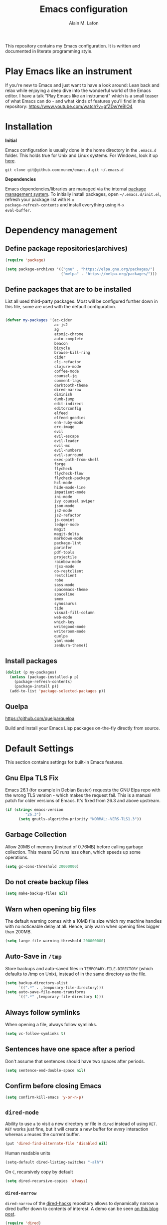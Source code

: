 #+TITLE: Emacs configuration
#+AUTHOR: Alain M. Lafon
#+EMAIL: alain@200ok.ch


This repository contains my Emacs configuration. It is written and
documented in literate programming style.

* Play Emacs like an instrument

If you're new to Emacs and just want to have a look around: Lean back
and relax while enjoying a deep dive into the wonderful world of the
Emacs editor. I have a talk "Play Emacs like an instrument" which is a
small teaser of what Emacs can do - and what kinds of features you'll
find in this repository: https://www.youtube.com/watch?v=gfZDwYeBlO4

* Installation

*Initial*

Emacs configuration is usually done in the home directory in the
=.emacs.d= folder. This holds true for Unix and Linux systems. For
Windows, look it up [[https://www.gnu.org/software/emacs/manual/html_node/efaq-w32/Location-of-init-file.html][here]].

=git clone git@github.com:munen/emacs.d.git ~/.emacs.d=

*Dependencies*

Emacs dependencies/libraries are managed via the internal [[https://www.gnu.org/software/emacs/manual/html_node/emacs/Packages.html#Packages][package
management system]]. To initially install packages, open
=~/.emacs.d/init.el=, refresh your package list with =M-x
package-refresh-contents= and install everything using =M-x
eval-buffer=.

* Dependency management

** Define package repositories(archives)

#+BEGIN_SRC emacs-lisp
  (require 'package)

  (setq package-archives '(("gnu" . "https://elpa.gnu.org/packages/")
                           ("melpa" . "https://melpa.org/packages/")))
#+END_SRC

** Define packages that are to be installed

List all used third-party packages. Most will be configured further
down in this file, some are used with the default configuration.

#+BEGIN_SRC emacs-lisp

  (defvar my-packages '(ac-cider
                        ac-js2
                        ag
                        atomic-chrome
                        auto-complete
                        beacon
                        bicycle
                        browse-kill-ring
                        cider
                        clj-refactor
                        clojure-mode
                        coffee-mode
                        counsel-jq
                        comment-tags
                        darktooth-theme
                        dired-narrow
                        diminish
                        dumb-jump
                        edit-indirect
                        editorconfig
                        elfeed
                        elfeed-goodies
                        enh-ruby-mode
                        erc-image
                        evil
                        evil-escape
                        evil-leader
                        evil-mc
                        evil-numbers
                        evil-surround
                        exec-path-from-shell
                        forge
                        flycheck
                        flycheck-flow
                        flycheck-package
                        hcl-mode
                        hide-mode-line
                        impatient-mode
                        ini-mode
                        ivy counsel swiper
                        json-mode
                        js2-mode
                        js2-refactor
                        js-comint
                        ledger-mode
                        magit
                        magit-delta
                        markdown-mode
                        package-lint
                        parinfer
                        pdf-tools
                        projectile
                        rainbow-mode
                        rjsx-mode
                        ob-restclient
                        restclient
                        robe
                        sass-mode
                        spacemacs-theme
                        spaceline
                        smex
                        synosaurus
                        tide
                        visual-fill-column
                        web-mode
                        which-key
                        writegood-mode
                        writeroom-mode
                        quelpa
                        yaml-mode
                        zenburn-theme))
#+END_SRC

** Install packages

#+BEGIN_SRC emacs-lisp
  (dolist (p my-packages)
    (unless (package-installed-p p)
      (package-refresh-contents)
      (package-install p))
    (add-to-list 'package-selected-packages p))
#+END_SRC

** Quelpa
   https://github.com/quelpa/quelpa

Build and install your Emacs Lisp packages on-the-fly directly from
source.

* Default Settings
This section contains settings for built-in Emacs features.

** Gnu Elpa TLS Fix

Emacs 26.1 (for example in Debian Buster) requests the GNU Elpa repo
with the wrong TLS version - which makes the request fail. This is a
manual patch for older versions of Emacs. It's fixed from 26.3 and
above upstream.

#+BEGIN_SRC emacs-lisp
  (if (string< emacs-version
           "26.3")
        (setq gnutls-algorithm-priority "NORMAL:-VERS-TLS1.3"))
#+END_SRC
** Garbage Collection

Allow 20MB of memory (instead of 0.76MB) before calling garbage
collection. This means GC runs less often, which speeds up some
operations.

#+BEGIN_SRC emacs-lisp
  (setq gc-cons-threshold 20000000)
#+END_SRC

** Do not create backup files
#+BEGIN_SRC emacs-lisp
  (setq make-backup-files nil)
#+END_SRC

** Warn when opening big files

The default warning comes with a 10MB file size which my machine
handles with no noticeable delay at all. Hence, only warn when opening
files bigger than 200MB.

   #+begin_src emacs-lisp
     (setq large-file-warning-threshold 200000000)
   #+end_src

** Auto-Save in =/tmp=

Store backups and auto-saved files in =TEMPORARY-FILE-DIRECTORY= (which
defaults to /tmp on Unix), instead of in the same directory as the
file.

#+BEGIN_SRC emacs-lisp
  (setq backup-directory-alist
        `((".*" . ,temporary-file-directory)))
  (setq auto-save-file-name-transforms
        `((".*" ,temporary-file-directory t)))
#+END_SRC

** Always follow symlinks
   When opening a file, always follow symlinks.

#+BEGIN_SRC emacs-lisp
  (setq vc-follow-symlinks t)
#+END_SRC

** Sentences have one space after a period
Don't assume that sentences should have two spaces after
periods.

#+BEGIN_SRC emacs-lisp
  (setq sentence-end-double-space nil)
#+END_SRC

** Confirm before closing Emacs
#+BEGIN_SRC emacs-lisp
  (setq confirm-kill-emacs 'y-or-n-p)
#+END_SRC

** =dired-mode=

Ability to use =a= to visit a new directory or file in =dired= instead
of using =RET=. =RET= works just fine, but it will create a new buffer
for /every/ interaction whereas =a= reuses the current buffer.

#+BEGIN_SRC emacs-lisp
  (put 'dired-find-alternate-file 'disabled nil)
#+END_SRC

Human readable units

#+BEGIN_SRC emacs-lisp
  (setq-default dired-listing-switches "-alh")
#+END_SRC

On =C=, recursively copy by default

#+BEGIN_SRC emacs-lisp
(setq dired-recursive-copies 'always)
#+END_SRC

*** =dired-narrow=

=dired-narrow= of the [[https://github.com/Fuco1/dired-hacks][dired-hacks]] repository allows to dynamically
narrow a dired buffer down to contents of interest. A demo can be seen
[[http://pragmaticemacs.com/emacs/dynamically-filter-directory-listing-with-dired-narrow/][on this blog post]].

#+BEGIN_SRC emacs-lisp
  (require 'dired)
  (define-key dired-mode-map (kbd "/") 'dired-narrow-fuzzy)
#+END_SRC

Commands:

  - =/= starts fuzzy matching
  - Use the dired buffer as usual
  - =g= to go back to the complete file listing

** Ask =y/n= instead of =yes/no=
   This is a favorable shorthand.
#+BEGIN_SRC emacs-lisp
  (fset 'yes-or-no-p 'y-or-n-p)
#+END_SRC
** Auto revert files on change
When something changes a file, automatically refresh the
buffer containing that file so they can't get out of sync.

#+BEGIN_SRC emacs-lisp
(global-auto-revert-mode t)
#+END_SRC
** Shortcut for changing font-size
#+BEGIN_SRC emacs-lisp
  (defun zoom-in ()
    (interactive)
    (let ((x (+ (face-attribute 'default :height)
                10)))
      (set-face-attribute 'default nil :height x)))

  (defun zoom-out ()
    (interactive)
    (let ((x (- (face-attribute 'default :height)
                10)))
      (set-face-attribute 'default nil :height x)))

  (define-key global-map (kbd "C-1") 'zoom-in)
  (define-key global-map (kbd "C-0") 'zoom-out)
#+END_SRC
** Disable startup message

#+BEGIN_SRC emacs-lisp
  (setq inhibit-splash-screen t)
  (setq inhibit-startup-message t)
#+END_SRC

** Display the current time
#+BEGIN_SRC emacs-lisp
  (display-time-mode t)
#+END_SRC

** Do not display GUI Toolbar

#+BEGIN_SRC emacs-lisp
  (tool-bar-mode 0)
#+END_SRC

** Automatic Line Breaks

Do not enable automatic line breaks for all text-mode based hooks,
because several text-modes (markdown, mails) enjoy the pain of long
lines. So here, I only add whitelisted modes sparingly. The other
modes have a =visual-line-mode== configuration which makes the text
look nice locally, at least.

#+BEGIN_SRC emacs-lisp
  (add-hook 'org-mode-hook 'auto-fill-mode)
#+END_SRC

*** =visual-fill-column-mode=
 https://github.com/joostkremers/visual-fill-column

=visual-fill-column-mode= is a small Emacs minor mode that mimics the
effect of =fill-column= in =visual-line-mode=. Instead of wrapping
lines at the window edge, which is the standard behaviour of
=visual-line-mode=, it wraps lines at =fill-column=. If =fill-column=
is too large for the window, the text is wrapped at the window edge.

Enable whenever upstream =visual-line-mode= is activated.

 #+begin_src emacs-lisp
 (add-hook 'visual-line-mode-hook #'visual-fill-column-mode)
 (add-hook 'visual-line-mode-hook #'adaptive-wrap-prefix-mode)
 #+end_src

Enable =visual-fill-mode= for all text based modes:

 #+begin_src emacs-lisp
   ;; Don't do it at this time, it's only enabled for some modes explicitly.
   ;; (add-hook 'text-mode-hook 'visual-line-mode)
 #+end_src


Enable =adative-wrap-prefix-mode=:

https://elpa.gnu.org/packages/adaptive-wrap.html

This package provides the `adaptive-wrap-prefix-mode' minor mode which
sets the wrap-prefix property on the fly so that single-long-line
paragraphs get word-wrapped in a way similar to what you'd get with
M-q using adaptive-fill-mode, but without actually changing the
buffer's text.

 #+begin_src emacs-lisp
 (add-hook 'visual-line-mode-hook #'adaptive-wrap-prefix-mode)
 #+end_src

** Enable Narrow To Region

Enable narrow-to-region (=C-x n n= / =C-x n w=). This is disabled by
default to not confuse beginners.

#+BEGIN_SRC emacs-lisp
  (put 'narrow-to-region 'disabled nil)
#+END_SRC

** Disable scroll bars
#+BEGIN_SRC emacs-lisp
(scroll-bar-mode -1)
#+END_SRC
** Remember the cursor position of files when reopening them
#+BEGIN_SRC emacs-lisp
  (setq save-place-file "~/.emacs.d/saveplace")
  (if (version<= emacs-version "25.1")
      (progn
        (setq-default save-place t)
        (require 'saveplace))
    (save-place-mode 1))
#+END_SRC
** Set $MANPATH, $PATH and exec-path from shell even when started from GUI helpers like =dmenu= or =Spotlight=

#+BEGIN_SRC emacs-lisp
;; Safeguard, so this only runs on Linux (or MacOS)
(when (memq window-system '(mac ns x))
  (exec-path-from-shell-initialize))
#+END_SRC
** =windmove=

Windmove is built into Emacs. It lets you move point from window to
window using Shift and the arrow keys. This is easier to type than
‘C-x o’ when there are multiple windows open.

#+BEGIN_SRC emacs-lisp

(when (fboundp 'windmove-default-keybindings)
  (windmove-default-keybindings))

#+END_SRC

** =winner-mode=

Allows to 'undo' (and 'redo') changes in the window configuration with
the key commands ‘C-c left’ and ‘C-c right’.

#+BEGIN_SRC emacs-lisp
  (when (fboundp 'winner-mode)
    (winner-mode 1))
#+END_SRC

Getting from many windows to one window is easy: 'C-x 1' will do it.
But getting back to a delicate WindowConfiguration is difficult. This
is where Winner Mode comes in: With it, going back to a previous
session is easy.
** Bell
   Do not ring the system bell, but show a visible feedback.

#+BEGIN_SRC emacs-lisp
(setq visible-bell t)
#+END_SRC
** AngeFtp
Try to use passive mode for FTP.

Note: Some firewalls might not allow standard active mode. However:
Some FTP Servers might not allow passive mode. So if there's problems
when connecting to an FTP, try to revert to active mode.
#+BEGIN_SRC emacs-lisp
(setq ange-ftp-try-passive-mode t)
#+END_SRC
** eww
   When entering eww, use cursors to scroll without changing point.
#+BEGIN_SRC emacs-lisp
  (add-hook 'eww-mode-hook 'scroll-lock-mode)
#+END_SRC
** Custom-File
#+BEGIN_SRC emacs-lisp
(setq custom-file "~/.emacs.d/custom-settings.el")
(load custom-file t)
#+END_SRC
** Add guix packages to load-path

I'm running Debian and for some things I use [[https://www.gnu.org/software/guix/][GNU Guix]] for package
management. For example mu4e is installed through guix, so that I can
always have a recent version. This adds the installed packages to the
standard Emacs load path, so that =require= just works.

#+BEGIN_SRC emacs-lisp
  (add-to-list 'load-path "/home/munen/.guix-profile/share/emacs/site-lisp/")
  (add-to-list 'load-path "/usr/share/emacs/site-lisp/mu4e")
#+END_SRC
** Bidirectional Editing

https://www.gnu.org/software/emacs/manual/html_node/emacs/Bidirectional-Editing.html

Emacs supports editing text written in scripts, such as Arabic, Farsi,
and Hebrew, whose natural ordering of horizontal text for display is
from right to left. However, digits and Latin text embedded in these
scripts are still displayed left to right.

Whilst this is a great feature, it adds to the amount of line scans
that Emacs has to do to render a line. Too many line scans will cause
Emacs to hang. Since I personally do not work with right-to-left
languages, I'm defaulting to displaying all paragraphs in a
left-to-right manner.

#+begin_src emacs-lisp
  (setq-default bidi-paragraph-direction 'left-to-right)

  (if (version<= "27.1" emacs-version)
      (setq bidi-inhibit-bpa t))
#+end_src
** =so-long=

When the lines in a file are so long that performance could suffer to
an unacceptable degree, we say "so long" to the slow modes and options
enabled in that buffer, and invoke something much more basic in their
place.

#+begin_src emacs-lisp
  (if (version<= "27.1" emacs-version)
      (global-so-long-mode 1))
#+end_src

** Native compilation

Do not report warnings and errors from asynchronous native compilation.

   #+begin_src emacs-lisp
     (setq native-comp-async-report-warnings-errors nil)
   #+end_src

* Misc Custom Improvements

Some helper functions and packages I wrote that are only accessible
within this Git repository and not published to a package repository.

** Translations

Elisp wrapper around the dict.cc translation service. Translations are
exposed in an org-mode table.

Demo: [[https://asciinema.org/a/hMTM9EDHE0cphaDRFr4JXr1iw][https://asciinema.org/a/hMTM9EDHE0cphaDRFr4JXr1iw.png]]

*** Load dict.el

#+BEGIN_SRC emacs-lisp
  (load "~/.emacs.d/dict")
#+END_SRC
** Helper functions to clean up the gazillion buffers

When switching projects in Emacs, it can be prudent to clean up every
once in a while. Deleting all buffers except the current one is one of
the things I often do (especially in the long-running =emacsclient=).

#+BEGIN_SRC emacs-lisp
  (defun kill-other-buffers ()
    "Kill all other buffers."
    (interactive)
    (mapc 'kill-buffer (delq (current-buffer) (buffer-list))))
#+END_SRC

=dired= will create buffers for every visited folder. This is a helper
to clear them out once you're done working with those folders.

#+BEGIN_SRC emacs-lisp

  (defun kill-dired-buffers ()
    "Kill all open dired buffers."
    (interactive)
    (mapc (lambda (buffer)
            (when (eq 'dired-mode (buffer-local-value 'major-mode buffer))
              (kill-buffer buffer)))
          (buffer-list)))
#+END_SRC
** Encode HTML to HTML entities
   Rudimentary function converting certain HTML syntax to HTML entities.
#+BEGIN_SRC emacs-lisp
  (defun encode-html (start end)
    "Encodes HTML entities; works great in Visual Mode (START END)."
    (interactive "r")
    (save-excursion
      (save-restriction
        (narrow-to-region start end)
        (goto-char (point-min))
        (replace-string "&" "&amp;")
        (goto-char (point-min))
        (replace-string "<" "&lt;")
        (goto-char (point-min))
        (replace-string ">" "&gt;"))))
#+END_SRC
** Convenience functions when working with PDF exports

When working on markdown or org-mode files that will be converted to
PDF, I use =pdf-tools= to preview the PDF and shortcuts to
automatically save, compile and reload on demand.

[[https://www.youtube.com/watch?v=Pd0JwOqh-gI][Here]] is a screencast showing how I edit Markdown or org-mode files in
Emacs whilst having a PDF preview.

In a screenshot, it looks like this:

[[file:images/edit_markup_with_preview.png]]

#+BEGIN_SRC emacs-lisp
  (defun md-compile ()
    "Compiles the currently loaded markdown file using pandoc into a PDF"
    (interactive)
    (save-buffer)
    (shell-command (concat "pandoc " (buffer-file-name) " -o "
                           (replace-regexp-in-string "md" "pdf" (buffer-file-name)))))

  (defun update-other-buffer ()
    (interactive)
    (other-window 1)
    (revert-buffer nil t)
    (other-window -1))

  (defun md-compile-and-update-other-buffer ()
    "Has as a premise that it's run from a markdown-mode buffer and the
     other buffer already has the PDF open"
    (interactive)
    (md-compile)
    (update-other-buffer))

  (defun latex-compile-and-update-other-buffer ()
    "Has as a premise that it's run from a latex-mode buffer and the
     other buffer already has the PDF open"
    (interactive)
    (save-buffer)
    (shell-command (concat "pdflatex " (buffer-file-name)))
    (switch-to-buffer (other-buffer))
    (kill-buffer)
    (update-other-buffer))

  (defun org-compile-beamer-and-update-other-buffer ()
    "Has as a premise that it's run from an org-mode buffer and the
     other buffer already has the PDF open"
    (interactive)
    (org-beamer-export-to-pdf)
    (update-other-buffer))

  (defun org-compile-latex-and-update-other-buffer ()
    "Has as a premise that it's run from an org-mode buffer and the
     other buffer already has the PDF open"
    (interactive)
    (org-latex-export-to-pdf)
    (update-other-buffer))

  (eval-after-load 'latex-mode
    '(define-key latex-mode-map (kbd "C-c r") 'latex-compile-and-update-other-buffer))

  (define-key org-mode-map (kbd "C-c lr") 'org-compile-latex-and-update-other-buffer)
  (define-key org-mode-map (kbd "C-c br") 'org-compile-beamer-and-update-other-buffer)

  (eval-after-load 'markdown-mode
    '(define-key markdown-mode-map (kbd "C-c r") 'md-compile-and-update-other-buffer))
#+END_SRC
** Use left Cmd to create Umlauts

Unrelated to Emacs, in macOS, you can write Umlauts by using the combo
=M-u [KEY]=. For example =M-u u= will create the letter =ü=.

This is actually faster than the default way of Emacs or that of VIM.
The following code ports that functionality to Emacs.

Thx [[https://github.com/jcfischer][@jcfischer]] for the function!

#+BEGIN_SRC emacs-lisp
  (define-key key-translation-map [dead-diaeresis]
    (lookup-key key-translation-map "\C-x8\""))
  (define-key isearch-mode-map [dead-diaeresis] nil)
  (global-set-key (kbd "M-u")
                  (lookup-key key-translation-map "\C-x8\""))

#+END_SRC

** Generate passwords
   Through =pwgen=.

   Thanks to [[https://github.com/branch14/][@branch14]] of [[https://200ok.ch][200ok]] fame for the function!
#+BEGIN_SRC emacs-lisp
  (defun generate-password-non-interactive ()
     (string-trim (shell-command-to-string "pwgen -A 24")))

  (defun generate-password ()
    "Generates and inserts a new password"
    (interactive)
    (insert
     (shell-command-to-string
      (concat "pwgen -A " (read-string "Length: " "24") " 1"))))
#+END_SRC
** Passwords file

Open the GPG encrypted password file.

Within this file, I'll search for passwords with =counsel-imenu= which
has nice auto-completion and means that the headers will always be
folded, so that no other person can see the passwords.

When the right header is found, I'll copy the password under the
current header to the clipboard from where I can use it where I need
it (for example a browser):

*** Copy password to clipboard

 #+BEGIN_SRC emacs-lisp
 (fset 'copy-password-to-clipboard
    [?\C-s ?P ?a ?s ?s ?w ?o ?r ?d ?: return ?w ?v ?$ ?y C-up C-up C-up tab])
 #+END_SRC

*** Open passwords file

#+BEGIN_SRC emacs-lisp
  (defun passwords ()
    "Open main 'passwords' file."
    (interactive)
    (find-file (concat org-directory "vault/primary.org.gpg")))
#+END_SRC

** Running =M-x shell= with =zsh=
   If you're a =zsh= user, you might have configured a custom prompt
   and such. Also, you might be using a powerful =$TERM= for that.
   When running =zsh= within =M-x shell=, you will have to set the
   =$TERM= to =dumb=, though. Otherwise you'll get all kinds of escape
   sequences instead of colored text.

I'm using this within my =~/.zshrc=

#+BEGIN_SRC shell
# This allows running `shell` properly within Emacs
if [ -n "$INSIDE_EMACS" ]; then
  export TERM=dumb
else
  export TERM=xterm-256color
fi
#+END_SRC

** =server-shutdown=
This is the converse function to the built-in =server-start=.
#+BEGIN_SRC emacs-lisp
(defun server-shutdown ()
  "Save buffers, Quit, and Shutdown (kill) server"
  (interactive)
  (save-some-buffers)
  (kill-emacs))
#+END_SRC
** Helper function to measure the running time of a function

#+BEGIN_SRC emacs-lisp
  (defmacro measure-time (&rest body)
    "Measure the time it takes to evaluate BODY."
    `(let ((time (current-time)))
       ,@body
       (message "%.06f" (float-time (time-since time)))))
#+END_SRC

For example =(measure-time (prettier-eslint)=.
** Sudo Save

If the current buffer is not writable, ask if it should be saved with
=sudo=.

Happily taken from Pascals configuration: https://github.com/SirPscl/emacs.d#sudo-save

#+BEGIN_SRC emacs-lisp
  (defun ph/sudo-file-name (filename)
    "Prepend '/sudo:root@`system-name`:' to FILENAME if appropriate.
  This is, when it doesn't already have a sudo-prefix."
    (if (not (or (string-prefix-p "/sudo:root@localhost:"
                                  filename)
                 (string-prefix-p (format "/sudo:root@%s:" system-name)
                                  filename)))
        (format "/sudo:root@%s:%s" system-name filename)
      filename))

  (defun ph/sudo-save-buffer ()
    "Save FILENAME with sudo if the user approves."
    (interactive)
    (when buffer-file-name
      (let ((file (ph/sudo-file-name buffer-file-name)))
        (if (yes-or-no-p (format "Save file as %s ? " file))
            (write-file file)))))

  (advice-add 'save-buffer :around
              '(lambda (fn &rest args)
                 (when (or (not (buffer-file-name))
                           (not (buffer-modified-p))
                           (file-writable-p (buffer-file-name))
                           (not (ph/sudo-save-buffer)))
                   (call-interactively fn args))))
#+END_SRC
** Open file with emacsclient using =filename:line= path
   This configuration is originally from the great [[https://github.com/bbatsov/prelude/commit/8c55c6f4bb8fab04040e178b97a9e68006525403][bbatsov's prelude]].


```bash
emacsclient somefile:1234
```

This will open file 'somefile' and set cursor on line 1234.

#+BEGIN_SRC emacs-lisp
(defadvice server-visit-files (before parse-numbers-in-lines (files proc &optional nowait) activate)
  "Open file with emacsclient with cursors positioned on requested line.
Most of console-based utilities prints filename in format
'filename:linenumber'.  So you may wish to open filename in that format.
Just call:
  emacsclient filename:linenumber
and file 'filename' will be opened and cursor set on line 'linenumber'"
  (ad-set-arg 0
              (mapcar (lambda (fn)
                        (let ((name (car fn)))
                          (if (string-match "^\\(.*?\\):\\([0-9]+\\)\\(?::\\([0-9]+\\)\\)?$" name)
                              (cons
                               (match-string 1 name)
                               (cons (string-to-number (match-string 2 name))
                                     (string-to-number (or (match-string 3 name) ""))))
                            fn))) files)))
#+END_SRC
** Emacs takes SVG screenshot of itself

   #+begin_src emacs-lisp
    ;; https://www.reddit.com/r/emacs/comments/idz35e/emacs_27_can_take_svg_screenshots_of_itself/
    (defun screenshot-svg ()
      "Save a screenshot of the current frame as an SVG image.
    Saves to a temp file and puts the filename in the kill ring."
      (interactive)
      (let* ((filename (make-temp-file "Emacs" nil ".svg"))
             (data (x-export-frames nil 'svg)))
        (with-temp-file filename
          (insert data))
        (kill-new filename)
        (message filename)))
   #+end_src
** Search non-ASCII characters

isearch can find a wide range of Unicode characters (like á, ⓐ, or 𝒶)
when you search for ASCII characters (a in this example).

  #+begin_src emacs-lisp
    (setq search-default-mode #'char-fold-to-regexp)
  #+end_src
** Move current line up or down

https://emacsredux.com/blog/2013/04/02/move-current-line-up-or-down/

   #+BEGIN_SRC emacs-lisp
     (defun move-line-up ()
       "Move up the current line."
       (interactive)
       (transpose-lines 1)
       (forward-line -2)
       (indent-according-to-mode))

     (defun move-line-down ()
       "Move down the current line."
       (interactive)
       (forward-line 1)
       (transpose-lines 1)
       (forward-line -1)
       (indent-according-to-mode))

     (global-set-key (kbd "M-<down>") 'move-line-down)
     (global-set-key (kbd "M-<up>") 'move-line-up)
   #+END_SRC

* General
This section contains settings for non-built-in Emacs features that
are generally applicable to different kinds of modes.
** =beacon-mode=
https://github.com/Malabarba/beacon

Whenever the window scrolls a light will shine on top of your cursor so you know where it is.
#+BEGIN_SRC emacs-lisp
(beacon-mode 1)
#+END_SRC
** =browse-kill-ring=
Ever wish you could just look through everything you've killed
recently to find out if you killed that piece of text that you think
you killed (or yanked), but you're not quite sure? If so, then
browse-kill-ring is the Emacs extension for you.

#+BEGIN_SRC emacs-lisp
  (require 'browse-kill-ring)
  (setq browse-kill-ring-highlight-inserted-item t
        browse-kill-ring-highlight-current-entry nil
        browse-kill-ring-show-preview t)
  (define-key browse-kill-ring-mode-map (kbd "j") 'browse-kill-ring-forward)
  (define-key browse-kill-ring-mode-map (kbd "k") 'browse-kill-ring-previous)
#+END_SRC

* =evil-mode=
Evil is an extensible Vim layer for Emacs.

This combines the best of both worlds: VIM being a great text-editor
with modal editing through semantic commands and Emacs being a LISP
REPL.
** Enable Evil
#+BEGIN_SRC emacs-lisp
  (evil-mode t)
  ;; Enable "M-x" in evil mode
  (global-set-key (kbd "M-x") 'execute-extended-command)
#+END_SRC

** Leader Mode Config

#+BEGIN_SRC emacs-lisp
  (global-evil-leader-mode)
  (evil-leader/set-leader ",")
  (evil-leader/set-key
    "w" 'basic-save-buffer
    "s" 'flyspell-buffer
    "b" 'evil-buffer
    "q" 'evil-quit)
#+END_SRC

** Evil Surround, emulating tpope's =surround.vim=

#+BEGIN_SRC emacs-lisp
  (require 'evil-surround)
  (global-evil-surround-mode 1)
#+END_SRC

** Multiple Cursors
https://github.com/gabesoft/evil-mc

=evil-mc= provides multiple cursors functionality for Emacs when used
with =evil-mode=.

=C-n / C-p= are used for creating cursors, and =M-n / M-p= are used
for cycling through cursors. The commands that create cursors wrap
around; but, the ones that cycle them do not. To skip creating a
cursor forward use =C-t= or =grn= and backward =grp=. Finally use
=gru= to remove all cursors.

*** Enable =evil-mc= for all buffers

#+BEGIN_SRC emacs-lisp
(global-evil-mc-mode  1)
#+END_SRC

** Fast switching between buffers
#+BEGIN_SRC emacs-lisp
  (define-key evil-normal-state-map (kbd "{") 'evil-next-buffer)
  (define-key evil-normal-state-map (kbd "}") 'evil-prev-buffer)
#+END_SRC

** Increment / Decrement numbers

#+BEGIN_SRC emacs-lisp
  (global-set-key (kbd "C-=") 'evil-numbers/inc-at-pt)
  (global-set-key (kbd "C--") 'evil-numbers/dec-at-pt)
  (define-key evil-normal-state-map (kbd "C-=") 'evil-numbers/inc-at-pt)
  (define-key evil-normal-state-map (kbd "C--") 'evil-numbers/dec-at-pt)
#+END_SRC

** Use =j/k= for browsing wrapped lines
#+BEGIN_SRC emacs-lisp
  (define-key evil-normal-state-map (kbd "j") 'evil-next-visual-line)
  (define-key evil-normal-state-map (kbd "k") 'evil-previous-visual-line)
#+END_SRC

** Paste in Visual Mode

#+BEGIN_SRC emacs-lisp
  (define-key evil-insert-state-map (kbd "C-v") 'evil-visual-paste)

#+END_SRC

** Disable =evil-mode= for some modes
   Since Emacs is a multi-purpose LISP REPL, there are many modes that
   are not primarily (or not at all) centered about text-manipulation.
   For those, it is reasonable to disable =evil-mode=, because it will
   bring nothing to the table, but might just shadow some keyboard
   shortcuts.
#+BEGIN_SRC emacs-lisp
  (mapc (lambda (mode)
          (evil-set-initial-state mode 'emacs)) '(elfeed-show-mode
                                                  elfeed-search-mode
                                                  forge-pullreq-list-mode
                                                  forge-topic-list-mode
                                                  dired-mode
                                                  tide-references-mode
                                                  image-dired-mode
                                                  image-dired-thumbnail-mode
                                                  eww-mode))
#+END_SRC

Turning off evil when working in =cider--debug= minor mode:

#+BEGIN_SRC emacs-lisp
  (defadvice cider--debug-mode (after toggle-evil activate)
    "Turn off `evil-local-mode' when enabling
  `cider--debug-mode', and turn it back on when disabling
  `cider--debug-mode'."
    (evil-local-mode (if cider--debug-mode -1 1)))
#+END_SRC

** Unbind certain Emacs keybindings in =evil-mode=
=M-.= and =M-,= are popular keybindings for "jump to definition" and
"back". =evil-mode= by default binds those to rather rarely used
functions =evil-repeat-pop-next= and =xref-pop-marker-stack=, for some reason.

#+BEGIN_SRC emacs-lisp
  (define-key evil-normal-state-map (kbd "M-.") nil)
  (define-key evil-normal-state-map (kbd "M-,") nil)
#+END_SRC

=M-l= and =M-l M-l= is =downcase-word=. This happens a lot by accident
for me. And undoing it often undoes _a lot_ more - like deleting whole
paragraphs of text. Also, I don't need it, because I'd use evil
bindings for that.

#+begin_src emacs-lisp
  (define-key global-map (kbd "M-l") nil)
  (define-key evil-insert-state-map (kbd "M-l M-l") nil)
#+end_src

=M-k= is =kill-sentence=. That happens by accident, as well. And
sometimes, when in insert-mode, it even erases the history. I don't
need it, I'd use evil for that.

#+begin_src emacs-lisp
  (define-key global-map (kbd "M-k") nil)
  (define-key evil-insert-state-map (kbd "M-k M-k") nil)
#+end_src

** Call =ex= by default on visual selection

#+BEGIN_SRC emacs-lisp
(setq evil-ex-visual-char-range t)
#+END_SRC

Example:

When visually selecting "foo" out of the string "foo foobar", and then
calling =:s/o/i/g=, the result would be "fii fiibar" without this
setting. With this setting, it will be "fii foobar".

** =evil-escape=
https://github.com/syl20bnr/evil-escape

Escape from insert state and everything else.

#+BEGIN_SRC emacs-lisp
  (setq-default evil-escape-delay 0.2)
  (setq-default evil-escape-key-sequence "jk")
  (evil-escape-mode)
#+END_SRC

This results in the same feature-set like this vim keybinding:
#+BEGIN_SRC vim
"Remap ESC to jk
:imap jk <esc>
#+END_SRC

* Which Key
  =which-key= displays available keybindings in a popup.

#+BEGIN_SRC emacs-lisp
  (add-hook 'org-mode-hook 'which-key-mode)
  (add-hook 'cider-mode-hook 'which-key-mode)
#+END_SRC

Use =which-key= to show VIM shortcuts, too.

#+BEGIN_SRC emacs-lisp
(setq which-key-allow-evil-operators t)
(setq which-key-show-operator-state-maps t)
#+END_SRC

* Programming
** General
*** Auto Complete
https://github.com/auto-complete/auto-complete

Basic Configuration
#+BEGIN_SRC emacs-lisp
  (ac-config-default)
#+END_SRC
*** Tabs
Set tab width to 2 for all buffers

#+BEGIN_SRC emacs-lisp
  (setq-default tab-width 2)
#+END_SRC

Use 2 spaces instead of a tab.

#+BEGIN_SRC emacs-lisp
  (setq-default tab-width 2 indent-tabs-mode nil)
#+END_SRC

Indentation cannot insert tabs.

#+BEGIN_SRC emacs-lisp
  (setq-default indent-tabs-mode nil)
#+END_SRC

Use 2 spaces instead of tabs for programming languages.

#+BEGIN_SRC emacs-lisp
  (setq js-indent-level 2)

  (setq coffee-tab-width 2)

  (setq python-indent 2)

  (setq css-indent-offset 2)

  (add-hook 'sh-mode-hook
            (lambda ()
              (setq sh-basic-offset 2
                    sh-indentation 2)))

  (setq web-mode-markup-indent-offset 2)
#+END_SRC

*** Syntax Checking (flycheck)
    :PROPERTIES:
    :CUSTOM_ID: flycheck
    :END:

http://www.flycheck.org/

Enable global on the fly syntax checking through =flycheck=.

#+BEGIN_SRC emacs-lisp
  (add-hook 'after-init-hook #'global-flycheck-mode)
#+END_SRC

**** =flycheck-package=
 https://github.com/purcell/flycheck-package

This library provides a flycheck checker for the metadata in Emacs
Lisp files which are intended to be packages. That metadata includes
the package description, its dependencies and more.

#+begin_src emacs-lisp
(eval-after-load 'flycheck
  '(flycheck-package-setup))
#+end_src


*** Manage TODO/FIXME/XXX comments

https://github.com/vincekd/comment-tags

=comment-tags= highlights and lists comment tags such as 'TODO', 'FIXME', 'XXX'.

Commands (prefixed by =C-c t=):

    - =b= to list tags in current buffer (comment-tags-list-tags-buffer).
    - =a= to list tags in all buffers (comment-tags-list-tags-buffers).
    - =s= to jump to tag in current buffer by a word or phrase using reading-completion (comment-tags-find-tags-buffer).
    - =n= to jump to next tag from point (comment-tags-next-tag).
    - =p= to jump to previous tag from point (comment-tags-previous-tag).

#+BEGIN_SRC emacs-lisp
  (setq comment-tags-keymap-prefix (kbd "C-c t"))
  (with-eval-after-load "comment-tags"
    (setq comment-tags-keyword-faces
          `(;; A concrete TODO with actionable steps
            ("TODO" . ,(list :weight 'bold :foreground "#DF5427"))
            ;; A non-concrete TODO. We only know something is broken/amiss.
            ("FIXME" . ,(list :weight 'bold :foreground "#DF5427"))
            ;; Works, but is a code smell (quick fix). Might break down the line.
            ("HACK" . ,(list :weight 'bold :foreground "#DF5427"))
            ;; Assumption that needs to be verified.
            ("CHECK" . ,(list :weight 'bold :foreground "#CC6437"))
            ;; Use to highlight a regular, but especially important, comment.
            ("NOTE" . ,(list :weight 'bold :foreground "#1FDA9A"))
            ;; Use to highlight a regular, but especially important, comment.
            ("INFO" . ,(list :weight 'bold :foreground "#1FDA9A"))))
    (setq comment-tags-comment-start-only t
          comment-tags-require-colon t
          comment-tags-case-sensitive t
          comment-tags-show-faces t
          comment-tags-lighter nil))
  (add-hook 'prog-mode-hook 'comment-tags-mode)
  (add-hook 'conf-mode-hook 'comment-tags-mode)
#+END_SRC

*** Auto-indent with the Return key

#+BEGIN_SRC emacs-lisp
  (define-key global-map (kbd "RET") 'newline-and-indent)
#+END_SRC

*** Highlight matching parenthesis

#+BEGIN_SRC emacs-lisp
  (show-paren-mode t)
#+END_SRC

*** Delete trailing whitespace

Delete trailing whitespace in all modes. _Except_ when editing
Markdown, because it uses [[http://daringfireball.net/projects/markdown/syntax#p][two trailing blanks]] as a signal to create a
line break.

#+BEGIN_SRC emacs-lisp
    (add-hook 'before-save-hook '(lambda()
                                  (when (not (or (derived-mode-p 'markdown-mode)))
                                    (delete-trailing-whitespace))))
#+END_SRC

*** Code Folding

Enable code folding for programming modes with two strategies:

**** 1. VIM style folds

 - =zc=: Close fold (one)
 - =za=: Toggle fold (one)
 - =zr=: Open folds (all)
 - =zm=: Close folds (all)

 #+BEGIN_SRC emacs-lisp
 (add-hook 'prog-mode-hook #'hs-minor-mode)
 #+END_SRC

**** 2. Org mode style folds with =outline-minor-mode=
     :PROPERTIES:
     :CUSTOM_ID: org-style-folds-with-outline-minor-mode
     :END:


=outline-minor-mode= is built-in to Emacs. It enables structural
editing of hierarchical structures - just as Org mode does, but in any
major mode.

Change the shortcuts to be the same as in Org mode:

#+BEGIN_SRC emacs-lisp
(add-hook 'prog-mode-hook #'outline-minor-mode)

;; Org mode style keybindings
(define-key outline-minor-mode-map (kbd "C-<return>") 'outline-insert-heading)
(define-key outline-minor-mode-map (kbd "M-S-<right>") 'outline-demote)
(define-key outline-minor-mode-map (kbd "M-S-<left>") 'outline-promote)
(define-key outline-minor-mode-map (kbd "C-c C-n") 'outline-next-visible-heading)
(define-key outline-minor-mode-map (kbd "C-c C-p") 'outline-previous-visible-heading)
#+END_SRC

Leverage the [[https://github.com/tarsius/bicycle][bicycle]] library from tarsius for the ability to cycle
visibility of local and global sections:

#+BEGIN_SRC emacs-lisp
(define-key outline-minor-mode-map (kbd "C-<tab>") 'bicycle-cycle)
(define-key outline-minor-mode-map (kbd "<backtab>") 'bicycle-cycle-global)
#+END_SRC

Use the built-in foldout.el to narrow and widen the current subtree:

#+BEGIN_SRC emacs-lisp
(require 'foldout)
(define-key outline-minor-mode-map (kbd "C-x n s") 'foldout-zoom-subtree)
(define-key outline-minor-mode-map (kbd "C-x n w") 'foldout-exit-fold)
#+END_SRC

*** Line numbers

Enable =linum-mode= for programming modes. For newer versions of
Emacs, use =display-line-numbers-mode=, because it's _much_ faster.

#+BEGIN_SRC emacs-lisp
  (add-hook 'prog-mode-hook '(lambda ()
                               (if (version<= emacs-version "26.0.50")
                                   (linum-mode)
                                 (display-line-numbers-mode))))
#+END_SRC
*** Indenting a buffer
#+BEGIN_SRC emacs-lisp
(defun indent-buffer ()
  (interactive)
  (save-excursion
    (indent-region (point-min) (point-max) nil)))
#+END_SRC
** Ruby

*** Standard linters

For syntax checking to work, installing the command-line linter tools
[[https://gitlab.com/yorickpeterse/ruby-lint][ruby-lint]] and [[https://eslint.org/][eslint]] are a premise:

#+BEGIN_SRC shell
gem install rubocop ruby-lint
npm install -g eslint
#+END_SRC

*** Configuration

#+BEGIN_SRC emacs-lisp
  (setq ruby-indent-level 2)
  ;; scss-mode blocks Emacs when opening bigger files, so open them with css-mode
  (add-to-list 'auto-mode-alist '("\\.scss?\\'" . css-mode))

  (add-to-list 'auto-mode-alist '("\\.rb?\\'" . enh-ruby-mode))
  (add-to-list 'auto-mode-alist '("\\.rake?\\'" . enh-ruby-mode))
#+END_SRC

*** =robe-mode=

https://github.com/dgutov/robe

Code navigation, documentation lookup and completion for Ruby

#+BEGIN_SRC emacs-lisp
  (add-hook 'enh-ruby-mode-hook 'robe-mode)
  (add-hook 'robe-mode-hook 'ac-robe-setup)
  (add-to-list 'auto-mode-alist '("\\.erb?\\'" . robe-mode))
#+END_SRC

Start =robe-mode= with =M-x robe-start=.

Shortcuts:

- =C-c C-d= Lookup documentation
- =M-.= Jump to definition
- =TAB= Auto-completion through =auto-complete-mode=

**** =auto-complete= for =robe-mode=

#+BEGIN_SRC emacs-lisp
(add-hook 'enh-ruby-mode-hook 'auto-complete-mode)
#+END_SRC

**** REPL

#+BEGIN_SRC emacs-lisp
  (add-hook 'enh-ruby-mode-hook
            (lambda ()
              (local-set-key (kbd "C-x C-e") 'ruby-send-line)))
#+END_SRC

** Clojure
*** Cider

https://github.com/clojure-emacs/cider

Cider is short for The "Clojure Interactive Development Environment
that Rocks for Emacs". For good reasons, it is the [[http://blog.cognitect.com/blog/2017/1/31/clojure-2018-results][most popular IDE]]
for developing Clojure.

-  =M-x cider-jack-in= To start REPL
-  =C-c C-k= Evaluate current buffer
-  =C-c M-n= Change ns in cider-nrepl to current ns
-  =C-c C-d C-d= Display documentation for the symbol under point
-  =C-c C-d C-a= Apropos search for arbitrary text across function names
   and documentation

**** CIDER REPL Key Bindings

- =C-↑, C-↓= Cycle through REPL history.
- More Cider shortcuts [[https://github.com/clojure-emacs/cider#cider-mode][here]].

***** Customization

Remove =C-c C-p= (=cider-pprint-eval-last-sexp=) from mode map in
favor of using [[org-style-folds-with-outline-minor-mode][Org mode style folding]].

#+BEGIN_SRC emacs-lisp
  (add-hook 'cider-mode-hook (lambda ()
    (define-key cider-mode-map (kbd "C-c C-p") nil)))
#+END_SRC

**** Dependencies

Create a =~/.lein/profiles.clj= file with:

#+BEGIN_SRC clojure
    {:user {:plugins [[cider/cider-nrepl "0.13.0-SNAPSHOT"]
                      [refactor-nrepl "2.2.0"]]
            :dependencies [[org.clojure/tools.nrepl "0.2.12"]]}}
#+END_SRC

**** Emacs configuration

Setup Cider with =auto-complete=.

#+BEGIN_SRC emacs-lisp

  (require 'ac-cider)
  ;;(setq ac-quick-help-delay 0.5)
  (add-hook 'cider-mode-hook 'ac-flyspell-workaround)
  (add-hook 'cider-mode-hook 'ac-cider-setup)
  (add-hook 'cider-repl-mode-hook 'ac-cider-setup)
  (eval-after-load "auto-complete"
    '(progn
       (add-to-list 'ac-modes 'cider-mode)
       (add-to-list 'ac-modes 'cider-repl-mode)))

#+END_SRC

When connecting to a repl, don't pop to the new repl buffer.

#+BEGIN_SRC emacs-lisp
(setq cider-repl-pop-to-buffer-on-connect nil)
#+END_SRC

*** =clj-refactor=.

https://github.com/clojure-emacs/clj-refactor.el/

A collection of Clojure refactoring functions for Emacs.

#+BEGIN_SRC emacs-lisp
  (require 'clj-refactor)
  (add-hook 'clojure-mode-hook
            (lambda ()
              (clj-refactor-mode 1)
              (setq cljr-warn-on-eval nil)
              (yas-minor-mode 1) ; for adding require/use/import statements
              ;; This choice of keybinding leaves cider-macroexpand-1 unbound
              (cljr-add-keybindings-with-prefix "C-c C-m")))
#+END_SRC

=clj-refactor= enables refactorings like extracting functions (=C-c
C-m ef=). Find the list of available refactorings [[https://github.com/clojure-emacs/clj-refactor.el/wiki][here]].



*** Customizations

**** Integrant based applications

[[https://github.com/weavejester/integrant][Integrant]] configures, starts and manages a =system= and exposes a
lifecycle for it.

For REPL-driven development this adds one layer of indirection: When
starting a service through =lein run= (or bundled in a Docker
container), the =system= will already be started by Integrant. Without
having a ref to this =system=, we cannot stop it, we can only start
new systems. This means that reloading the code will only start new
systems, but not be able to halt the old one. The internal code from
Integrant relies on spawning a thread after initializing a system
through =lein run= and will not return until the process is done.
Therefore we cannot retrieve the system when running =lein run=.

When Emacs has a connection to a REPL for an Integrant based
application, this snippet actually enables reloading of front and
back-ends. The code doesn't use cider internal functions for
interacting with the REPL, because not all buffers might be connected
(for example the CLJS buffers might not have a dedicated REPL
themselves). Instead, it uses common Elisp.

#+BEGIN_SRC emacs-lisp
  (defun ok-cider-reload-integrant ()
    (interactive)
    (require 'seq)
    (save-buffer)
    (let ((cider-buffer (first (seq-filter '(lambda (buf)
                           (string-match "cider-repl" buf))
                                           (mapcar 'buffer-name (buffer-list))))))
      (if cider-buffer
          (progn
            (switch-to-buffer cider-buffer)
            (insert "(in-ns 'dev)(integrant.repl/reset)")
            (cider-repl-return)
            (switch-to-buffer (other-buffer)))
        (message "No Cider buffer!"))))

  (define-key
    clojure-mode-map
    (kbd "C-c r")
    'ok-cider-reload-integrant)
#+END_SRC

*Usage*

When you want to reload the =system=, use =C-c r=. It will save your
current buffer and reload the =system=.

** JavaScript

*** =tide-mode=

https://github.com/ananthakumaran/tide

Claim: TypeScript Interactive Development Environment for Emacs.
However, also JavaScript development gets big improvements with
=tide-mode=.

Tide is an alternative to [[http://ternjs.net/][Tern]] which also has great Emacs integration
and which I have happily been using for years. However, tide works
even better (in my experience).

For completion to work in a Node.js project, a =jsconfig.json= file
like this is required:

#+BEGIN_SRC json
{
    "compilerOptions": {
        "target": "es6"
    },
    "exclude": [
        "node_modules"
    ]
}
#+END_SRC

If no project file is found, it’ll fall back to an inferred
configuration.

Tide default shortcuts:

- =M-.= Jump to the definition of the thing under the cursor.
- =M-,= Brings you back to last place you were when you pressed M-..

**** Custom shortcuts

#+BEGIN_SRC emacs-lisp
  (require 'rjsx-mode)
  (define-key rjsx-mode-map (kbd "C-c C-r") 'tide-rename-symbol)
  (define-key rjsx-mode-map (kbd "C-c C-d") 'tide-documentation-at-point)
#+END_SRC

**** Setup

#+BEGIN_SRC emacs-lisp
  (defun setup-tide-mode ()
    (interactive)
    ;; For bigger JS projects and intense tasks like =tide=references=
    ;; the default of 2s will time out
    (setq tide-sync-request-timeout 10)
    (tide-setup)
    ;; Increase sync request timeout for bigger projects
    (flycheck-mode +1)
    (setq flycheck-check-syntax-automatically '(save mode-enabled))
    (eldoc-mode +1)
    (tide-hl-identifier-mode +1))

  (add-hook 'rjsx-mode-hook #'setup-tide-mode)
#+END_SRC

*** =js-comint=
https://github.com/redguardtoo/js-comint

Run a JavaScript interpreter in an inferior process window.
**** Enable
#+BEGIN_SRC emacs-lisp
(require 'js-comint)
#+END_SRC
**** Configure
#+BEGIN_SRC emacs-lisp
(add-hook 'rjsx-mode-hook
          (lambda ()
            (local-set-key (kbd "C-x C-e") 'js-send-last-sexp)
            (local-set-key (kbd "C-M-x") 'js-send-last-sexp-and-go)
            (local-set-key (kbd "C-c b") 'js-send-buffer)
            (local-set-key (kbd "C-c C-b") 'js-send-buffer-and-go)
            (local-set-key (kbd "C-c l") 'js-load-file-and-go)))
#+END_SRC
*** =flycheck-flow=

[[https://flow.org/][Flow]] is a static type checker for JavaScript.

**** Type Inference

Flow uses type inference to find bugs even without type annotations.
It precisely tracks the types of variables as they flow through your
program.

**** Idiomatic JS

Flow is designed for JavaScript programmers. It understands common
JavaScript idioms and very dynamic code.

**** Realtime Feedback

Flow incrementally rechecks your changes as you work, preserving the
fast feedback cycle of developing plain JavaScript.

**** Configuration

#+BEGIN_SRC elisp
(require 'flycheck-flow)
(add-hook 'javascript-mode-hook 'flycheck-mode)
#+END_SRC

*** =rjsx-mode=

https://github.com/felipeochoa/rjsx-mode

This mode derives from js2-mode, extending its parser to support JSX
syntax according to the official spec. This means you get all of the
js2 features plus proper syntax checking and highlighting of JSX code
blocks.

#+BEGIN_SRC emacs-lisp
(add-to-list 'auto-mode-alist '("components\\/.*\\.js\\'" . rjsx-mode))
#+END_SRC
*** General JavaScript configuration

#+BEGIN_SRC emacs-lisp
  (add-to-list 'auto-mode-alist '("\\.js\\'" . rjsx-mode))
  (add-hook 'js-mode-hook 'js2-minor-mode)
  (setq js2-highlight-level 3)
  (setq js-indent-level 2)
  ;; Semicolons are optional in JS, do not warn about them missing
  (setq js2-strict-missing-semi-warning nil)
#+END_SRC

** Web
*** rainbow-mode
=rainbow-mode= is a minor mode for Emacs which displays strings
representing colors with the color they represent as background.

#+BEGIN_SRC emacs-lisp
(add-hook 'prog-mode-hook 'rainbow-mode)
#+END_SRC
*** Impatient Mode

https://github.com/netguy204/imp.el

Live JavaScript Coding Emacs/Browser: See your changes in the browser as you type

**** Usage

Enable the web server provided by simple-httpd: =M-x httpd-start=

Publish buffers by enabling the minor mode impatient-mode: =M-x impatient-mode=

And then point your browser to http://localhost:8080/imp/, select a
buffer, and watch your changes appear as you type!


*** Process JSON

https://github.com/200ok-ch/counsel-jq

[[https://stedolan.github.io/jq/][jq]] is a lightweight and flexible command-line JSON processor. This
loads a counsel wrapper to quickly test queries and traverse a complex
JSON structure whilst having live feedback.

Thanks to [[https://github.com/branch14/emacs.d][@branch14]] of 200ok fame for starting with the initial
function!

*** web-mode

http://web-mode.org/

web-mode.el is an autonomous major-mode for editing web templates.

#+BEGIN_SRC emacs-lisp
  (add-to-list 'auto-mode-alist '("\\.html?\\'" . web-mode))
  ;; Ruby Templates
  (add-to-list 'auto-mode-alist '("\\.erb?\\'" . web-mode))
  ;; Handlebars
  (add-to-list 'auto-mode-alist '("\\.hbs?\\'" . web-mode))
  ;; JSON
  (add-to-list 'auto-mode-alist '("\\.json?\\'" . web-mode))

  (setq web-mode-enable-current-element-highlight t)
  (setq web-mode-ac-sources-alist
    '(("html" . (ac-source-words-in-buffer ac-source-abbrev))))
#+END_SRC

** p_slides

[[https://github.com/munen/p_slides][p_slides]] is a static files only, dead simple way, to create semantic
slides. The slide content is markdown, embedded in a HTML file. When
opening a =presentation.html= file, enable =markdown-mode=.

#+BEGIN_SRC emacs-lisp
  (add-to-list 'auto-mode-alist '("presentation.html" . markdown-mode))
#+END_SRC

** Auto Reload Web Sites

Introducing a custom =browser-reloading-mode=. It's a quick
implementation and not a real derived mode.

When enabling =browser-reloading-mode= for a specific buffer, whenever
this buffer is saved, a command-line utility =reload_chromium.sh= is
called. This in turn is a wrapper around =xdotool= with which a
reloading of the Chromium browser is triggered.

This is handy when working in a web environment that doesn't natively
support hot-reloading (static web pages, for instance) and the page
has too much (dynamic) content to be displayed properly in
=impatient-mode=. I'm using it for example when working on a [[https://github.com/munen/p_slides][p_slides]]
slide deck.

#+BEGIN_SRC emacs-lisp
  (defun reload-chromium ()
    (when enable-browser-reloading
      (shell-command-to-string "reload_chromium.sh")))

  (defun browser-reloading-mode ()
    "Finds the open chromium session and reloads the tab"
    (interactive)
    ;; When set, disable the local binding and therefore disable the mode
    (if enable-browser-reloading
        (setq enable-browser-reloading nil)
      ;; Otherwise create a local var and set it to True
      (progn
        (make-local-variable 'enable-browser-reloading)
        (setq enable-browser-reloading t))))

  ;; By default, disable the guard against using `reload-chromium`
  (setq enable-browser-reloading nil)
  (add-hook 'after-save-hook #'reload-chromium)
#+END_SRC

** yaml

#+BEGIN_SRC emacs-lisp
  (require 'yaml-mode)
  (add-to-list 'auto-mode-alist '("\\.yml$" . yaml-mode))
#+END_SRC

** Markdown

#+BEGIN_SRC emacs-lisp
  (add-hook 'markdown-mode-hook 'flyspell-mode)
  (add-hook 'markdown-mode-hook 'outline-minor-mode)
#+END_SRC

Unfortunately line breaks are semantic in some versions of markdown
(for example Github). So doing automatic line breaks would be harmful.
However, this leads to super long lines in many documents which is
unreadable. Therefore, always use =visual-line-mode=.

#+BEGIN_SRC emacs-lisp
  (add-hook 'markdown-mode-hook 'visual-line-mode)
#+END_SRC

** Magit
   :PROPERTIES:
   :CUSTOM_ID: magit
   :END:

https://github.com/magit/magit

Magit is an interface to the version control system Git.

*** Configuration

Create shortcut for =Magit=.

#+BEGIN_SRC emacs-lisp
  (global-set-key (kbd "C-x g") 'magit-status)
#+END_SRC

Always sign commits with GPG

#+BEGIN_SRC emacs-lisp
 (setq magit-commit-arguments (quote ("--gpg-sign=137099B38E1FC0E9")))
#+END_SRC

**** Start the commit buffer in evil normal mode

#+BEGIN_SRC emacs-lisp
  (add-hook 'with-editor-mode-hook 'evil-normal-state)
#+END_SRC

** Forge
https://github.com/magit/forge/

Work with Git forges from the comfort of [[#magit][Magit]].

#+BEGIN_SRC emacs-lisp
(with-eval-after-load 'magit
  (require 'forge))
#+END_SRC

Add 200ok gitlab instance to list of known forges

#+BEGIN_SRC emacs-lisp
  (with-eval-after-load 'forge
    (add-to-list 'forge-alist
                 '("gitlab.200ok.ch"
                   "gitlab.200ok.ch/api/v4"
                   "gitlab.200ok.ch"
                   forge-gitlab-repository))
    (add-to-list 'forge-alist
                 '("gitlab.switch.ch"
                   "gitlab.switch.ch/api/v4"
                   "gitlab.switch.ch"
                   forge-gitlab-repository)))
#+END_SRC

Show assigned issues and PRs directly in the status buffer:

#+BEGIN_SRC emacs-lisp
(with-eval-after-load 'magit
  (magit-add-section-hook 'magit-status-sections-hook 'forge-insert-assigned-issues   nil t)
  (magit-add-section-hook 'magit-status-sections-hook 'forge-insert-assigned-pullreqs   nil t))
#+END_SRC

** =magit-delta=
https://github.com/dandavison/magit-delta

Provides a minor mode which configures Magit to use [[https://github.com/dandavison/delta][delta]] when displaying diffs.

Enable =magit-delta= when running =magit=.
#+begin_src emacs-lisp
  (add-hook 'magit-mode-hook (lambda () (magit-delta-mode +1)))
#+end_src

Override the settings (=~/.gitconfig=) for =delta=, because the
=line-numbers= feature won't work well with =magit-delta= (see
https://github.com/dandavison/magit-delta/issues/13).
#+begin_src emacs-lisp
  (setq magit-delta-delta-args
    '("--24-bit-color" "always"
      "--features" "magit-delta"
      "--color-only"))
#+end_src

** Projectile

https://github.com/bbatsov/projectile

Projectile is a project interaction library. For instance - finding
project files (=C-c p f=) or jumping to a new project (=C-c p p=).

*** Configuration

Enable Projectile globally

#+BEGIN_SRC emacs-lisp
  (projectile-mode +1)
  (define-key projectile-mode-map (kbd "C-c p") 'projectile-command-map)
#+END_SRC

Disable projectile when using TRAMP. Otherwise Tramp will crawl to a halt.

#+begin_src emacs-lisp
(defadvice projectile-project-root (around ignore-remote first activate)
    (unless (file-remote-p default-directory) ad-do-it))
#+end_src

** Dumb Jumb

https://github.com/jacktasia/dumb-jump

"Jump to definition" with support for multiple programming languages
that favors "just working". This means minimal -- and ideally zero --
configuration with absolutely no stored indexes (TAGS) or persistent
background processes.

Dumb Jump uses The Silver Searcher ag, ripgrep rg, or grep to find
potential definitions of a function or variable under point. It uses a
set of regular expressions based on the file extension, or major-mode,
of the current buffer.

#+BEGIN_SRC emacs-lisp
(dumb-jump-mode)
(setq dumb-jump-selector 'ivy)
#+END_SRC

*** Usage

The one important shortcut is =C-M-g= which attempts to jump to the
definition of the thing under point.

** Code Styleguides

*** Auto-formatting

Automatically format code for different languages and frameworks.

This implements the interactive function =autoformat= which is a thin
wrapper around command-line based code autoformatters which it
utilizes through a strategy pattern.

To add a new language/framework, the only required change is to add
the respective command-line tool configuration into a separate
strategy function. It is trivial to do if the new language/framework
has a command-line tool which takes code into =stdin= and formats it
to =stdout=.

It's possible to install the dependencies locally, so that the setup
doesn't impose dependencies on team members - or they can be installed
through the respective packages managers (npm/yarn) to enforce code
guidelines.

This requires =prettier=, =@prettier/plugin-ruby= and
=prettier-eslint-cli= to be installed:

#+BEGIN_SRC shell
npm install -g prettier-eslint-cli prettier @prettier/plugin-ruby
#+END_SRC

Linting JavaScript with [[https://eslint.org/][eslint]] happens automatically through [[#flycheck][flycheck]].
eslint just needs to be installed.

#+BEGIN_SRC shell
npm install -g eslint
#+END_SRC


#+BEGIN_SRC emacs-lisp
  (defun autoformat ()
    "Automatically format current buffer."
    (interactive)

    (if (derived-mode-p 'clojure-mode)
        (autoformat-clojure-function)
      (let ((eslint-path (concat (projectile-project-root)
                                 ".eslintrc.yml"))) ; could be .json or .yml
        (autoformat-with
         (cond ((derived-mode-p 'web-mode) 'autoformat-html-command)
               ((derived-mode-p 'css-mode) 'autoformat-css-command)
               ((derived-mode-p 'json-mode) 'autoformat-json-command)
               ((derived-mode-p 'sass-mode) 'autoformat-sass-command)
               ((derived-mode-p 'yaml-mode) 'autoformat-yaml-command)
               ((derived-mode-p 'enh-ruby-mode) 'autoformat-ruby-command)
               ;; JS projects with eslint config
               ((and (file-exists-p eslint-path)
                     (derived-mode-p 'js2-mode))
                'autoformat-prettier-eslint-command)
               ((derived-mode-p 'js2-mode) 'autoformat-javascript-command))))))

  (defun autoformat-with (strategy)
    "Automatically format current buffer using STRATEGY."
    (let ((p (point))
          (s (window-start)))
      ;; Remember the current position
      (save-mark-and-excursion
        ;; Call prettier-eslint binary with the contents of the current
        ;; buffer
        (shell-command-on-region
         (point-min) (point-max)
         (funcall strategy)
         ;; Write into a temporary buffer
         (get-buffer-create "*Temp autoformat buffer*")
         ;; Replace the current buffer with the output of
         ;; the =autoformat strategy= output
         t
         ;; If the =autoformat strategy= returns an error, show it in a
         ;; separate error buffer
         (get-buffer-create "*replace-errors*")
         ;; Automatically show error buffer
         t))
      ;; Return to the previous point and scrolling position (the point
      ;; was lost, because the whole buffer got replaced.
      (set-window-start (selected-window) s)
      (goto-char p)))

  (defun autoformat-clojure-function ()
    "Cider function to format Clojure buffer."
    (indent-buffer)
    ;; (cider-format-buffer)
    )

  (defun autoformat-ruby-command ()
    "CLI tool to format Ruby."
    "prettier --parser ruby")

  (defun autoformat-javascript-command ()
    "CLI tool to format Javascript."
    "prettier --parser babel")

  (defun autoformat-html-command ()
    "CLI tool to format HTML."
    "prettier --parser html")

  (defun autoformat-css-command ()
    "CLI tool to format CSS."
    "prettier --parser css")

  (defun autoformat-sass-command ()
    "CLI tool to format SASS."
    "prettier --parser sass")

  (defun autoformat-json-command ()
    "CLI tool to format JSON."
    "prettier --parser json")

  (defun autoformat-yaml-command ()
    "CLI tool to format YAML."
    "prettier --parser yaml")

  (defun autoformat-prettier-eslint-command ()
    "CLI tool to format Javascript with .eslintrc.json configuration."
    (concat "npx prettier-eslint  --stdin --eslint-config-path="
            ;; Hand over the path of the current projec
            (concat
             (projectile-project-root)
             ".eslintrc.yml")
             " --stdin-filepath="
             (buffer-file-name)
            " --parser babel"))
#+END_SRC

*Shortcut*

#+BEGIN_SRC emacs-lisp
  (setq ok-autoformat-modes (list 'web-mode
                  'css-mode
                  'json-mode
                  'clojure-mode
                  'sass-mode
                  'enh-ruby-mode
                  'yaml-mode
                  'js2-mode
                  'rjsx-mode))

  (dolist (mode ok-autoformat-modes)
    (evil-leader/set-key-for-mode mode "f" 'autoformat))
#+END_SRC

*Demo*

[[file:images/demo-ok-autoformat.gif][file:images/demo-ok-autoformat.gif]]

**** Call autoformat on every save - for certain projects

I don't want to =autoformat= for every project, because I might not be
the primary owner of the code (that accounts for consulting projects).
However, there are projects where I actually do want to run
=autoformat= every time. That is on projects with strict formatting
requirements.

NB: The overhead of prettier + eslint is about 1.3s on a maxed out X1
Carbon 6th gen.

#+BEGIN_SRC emacs-lisp
  ;; Define list of projects to autoformat
  (setq ok-autoformat-projects (list "src/200ok/organice"))

  (add-hook 'before-save-hook
            '(lambda()
               ;; Check if the current directory matches the list of
               ;; projects that are to be autoformatted.
               (if (seq-some '(lambda (e)
                                (numberp e))
                             (mapcar '(lambda (dir)
                                        (string-match dir (projectile-project-root)))
                                     ok-autoformat-projects) )
                   (when (or
                          (derived-mode-p 'js2-mode)
                          (derived-mode-p 'css-mode)
                          (derived-mode-p 'sass-mode)
                          (derived-mode-p 'yaml-mode))
                     (autoformat)))))
#+END_SRC

***** Alternative implementation

NB: This could be a good alternative solution. However, scoping to the
local directory doesn't work like this. Maybe I'm doing it wrong,
maybe dir-locals just shouldn't be used outside of setting variables.

*Call autoformat on every save for specific projects*

those projects, you can enable =autoformat= by creating a
=.dir-locals.el= file in your home directory.

#+BEGIN_EXAMPLE emacs-lisp
(("src"
  (nil .
       ((eval add-hook 'before-save-hook '(lambda()
                                              (autoformat)))))))
#+END_EXAMPLE

The first node "src/" is the directory, while the second node is the
mode-name, or "nil" to apply to every mode.

*** Editorconfig

[[https://editorconfig.org/][EditorConfig]] helps maintain consistent coding styles for multiple
developers working on the same project across various editors and
IDEs. I'm an Emacs guy, however, when in an heterogeneous team, it
does make sense to adhere to some commonly shared definitions.

With this plugin, if there is an =.editorconfig= in a project, the
settings in this file will trump my personal config.

#+BEGIN_SRC emacs-lisp
(editorconfig-mode 1)
#+END_SRC
** =hcl-mode=
https://github.com/purcell/emacs-hcl-mode

Major mode for [[https://github.com/hashicorp/hcl][Hashicorp Configuration Language]]. I use it for [[https://www.terraform.io/][Terraform]].

#+begin_src emacs-lisp
  (add-to-list 'auto-mode-alist '("\\.tf" . hcl-mode))
#+end_src


* Org mode

Outline-based notes management and organizer. It is an outline-mode
for keeping track of everything.

Next to Emacs Org mode, I use organice
(https://github.com/200ok-ch/organice/) to manage my Org files on the
go and to collaborate with non-Emacs users.

** General config
#+BEGIN_SRC emacs-lisp
  (setq org-directory "~/Dropbox/org/")
#+END_SRC

Configure =org-display-inline-images= width so that they always fit.
My screenshots would otherwise overflow, because I'm on a HiDPI
display.

#+begin_src emacs-lisp
(setq org-image-actual-width 720)
#+end_src

** Plain Lists
Allow ‘a.’, ‘A.’, ‘a)’ and ‘A) as list elements:

#+BEGIN_SRC emacs-lisp

(setq org-list-allow-alphabetical t)

#+END_SRC
** Warn about an approaching deadline

   The default is 14 days ahead. That's way too much for me. If a
   task needs a lot of work ahead of the deadline, I'll set a custom
   reminder date or an additional schedule.

#+BEGIN_SRC emacs-lisp
(setq org-deadline-warning-days 3)
#+END_SRC


** General configuration

#+BEGIN_SRC emacs-lisp

  (require 'org)

  ; languages for org-babel support
  (org-babel-do-load-languages
   'org-babel-load-languages
   '(
     (shell . t)
     (dot . t)
     (js . t)
     (ruby . t)
     ))

  (add-hook 'org-mode-hook 'auto-fill-mode)
  (add-hook 'org-mode-hook 'flyspell-mode)

  (evil-leader/set-key
    "a" 'org-archive-subtree-default)

  ;; Allow =pdflatex= to use shell-commands. This will allow it to use
  ;; =pygments= as syntax highlighter for exports to PDF.
  ;; (setq org-latex-pdf-process
  ;;       '("pdflatex -shell-escape -interaction nonstopmode -output-directory %o %f"
  ;;         "pdflatex -shell-escape -interaction nonstopmode -output-directory %o %f"
  ;;         "pdflatex -shell-escape -interaction nonstopmode -output-directory %o %f"))
  ;;  Alternatively use =xelatex=. Required for documents where I want to use ttf fonts.
  (setq org-latex-pdf-process
        '("xelatex -shell-escape -interaction nonstopmode -output-directory %o %f"
          "xelatex -shell-escape -interaction nonstopmode -output-directory %o %f"
          "xelatex -shell-escape -interaction nonstopmode -output-directory %o %f"))

  ;; Include =minted= package for LaTeX exports
  (add-to-list 'org-latex-packages-alist '("" "minted"))
  (setq org-latex-listings 'minted)

  ;; Don’t ask every time when executing a code block.
  (setq org-confirm-babel-evaluate nil)


#+END_SRC

** =imenu=

=imenu= would normally only index two levels - since I run deeply
nested documents, go up to six levels.

#+BEGIN_SRC emacs-lisp
(setq org-imenu-depth 6)
#+END_SRC

When a document is folded and the user searches and finds with
=imenu=, the body of the folded header is revealed, so that the search
result can actually be seen.

#+BEGIN_SRC emacs-lisp
  (defun ok-imenu-show-entry ()
    "Reveal content of header."
    (cond
     ((and (eq major-mode 'org-mode)
           (org-at-heading-p))
      (org-show-entry)
      (org-reveal t))
     ((bound-and-true-p outline-minor-mode)
      (outline-show-entry))))

  (add-hook 'imenu-after-jump-hook 'ok-imenu-show-entry)
#+END_SRC

** KOMA Script export

#+BEGIN_SRC emacs-lisp
(require 'ox-latex)
(add-to-list 'org-latex-classes
             '("scrartcl"
               "\\documentclass{scrartcl}"
               ("\\section{%s}" . "\\section*{%s}")))
#+END_SRC
** Tufte org-mode export

#+BEGIN_SRC emacs-lisp

(require 'ox-latex)
(add-to-list 'org-latex-classes
	     '("tuftehandout"
	       "\\documentclass{tufte-handout}
\\usepackage{color}
\\usepackage{amssymb}
\\usepackage{amsmath}
\\usepackage{gensymb}
\\usepackage{nicefrac}
\\usepackage{units}"
	       ("\\section{%s}" . "\\section*{%s}")
	       ("\\subsection{%s}" . "\\subsection*{%s}")
	       ("\\paragraph{%s}" . "\\paragraph*{%s}")
	       ("\\subparagraph{%s}" . "\\subparagraph*{%s}")))

#+END_SRC
** Tags

Align tags to the far right of the screen. =-77= would be good for a
smaller 80 character terminal.

   #+begin_src emacs-lisp
     (setq org-tags-column -100)
   #+end_src

** Capture Templates
   :PROPERTIES:
   :END:
Set up capture templates for:

- Todos which land in =Inbox=
- Expenses which land in =Inbox=
- Code Snippets which land in =snippets.org=
- Shopping Items which get appended to the Shopping List in =things.org=
- Media Entries (watch/read later items) that land in =media.org=

Org Capture Templates are explained [[http://orgmode.org/manual/Capture-templates.html][here]], Org Template expansion [[http://orgmode.org/manual/Template-expansion.html#Template-expansion][here.]]

#+BEGIN_SRC emacs-lisp
  ;; Set org-capture inbox
  (setq org-default-notes-file (concat org-directory "inbox.org"))
  (define-key global-map "\C-cc" 'org-capture)

  (setq things-file (expand-file-name "things.org" org-directory))
  (setq media-file (expand-file-name "media.org" org-directory))

  (defun get-domainname (address)
    "Extract TLD (without country) from ADDRESS.
  Example: Return '200ok' from 'alain@200ok.ch'."
    (replace-regexp-in-string
     "\-" "_"
     (nth 0
          (split-string (nth 1 (split-string address "@"))
                        "\\."))))

  (defun from-name (fromname fromaddress from)
    "Return the first non-empty match for FROMNAME FROMADDRESS and FROM."
    (nth 0
         (seq-filter '(lambda (s)
                        (not (string-empty-p s)))
                     (list fromname fromaddress from))))

  (setq org-capture-templates
        '(("t" "Todo" entry (file+olp things-file "Inbox" "Tasks")
           "* TODO %?\n  %U\n  %i\n  %a")
           ("w" "Waiting" entry (file+olp things-file "Waiting")
           "* WAITING %?\n  %U\n  %i\n  %a")
           ;; Creates an expense line for the date of the mail, prompts
           ;; for the amount and currency
           ("e" "Expense" table-line (file+olp things-file "Inbox" "Expenses")
            "|%(org-insert-time-stamp (org-read-date nil t \"%:date\") nil t) | %(from-name \"%:fromname\" \"%:fromaddress\" \"%:from\")| [[%:link][Mail]] | %^{amount} | %^{currency|usd|chf|eur} | | | %^{scope|200ok-alain|200ok-joint|lambda} |")
          ("m" "Mail" entry (file+olp things-file "Inbox" "Mails")
           ;; Creates "* TODO <2019-05-01 Wed> FromName [[mu4e:msgid:uuid][MessageSubject]] :200ok:
           ;; Therefore Emails can be properly:
           ;;   - Used as tasks
           ;;   - Attributed tags
           ;;   - Ordered by priority
           ;;   - Scheduled
           ;;   - etc
           "* TODO %(org-insert-time-stamp (org-read-date nil t \"%:date\") nil t) %(from-name \"%:fromname\" \"%:fromaddress\" \"%:from\") %a \t :%(get-domainname \"%:toaddress\"):")
          ("d" "Daily focus" plain (file+olp things-file "Inbox" "Daily")
           (file "~/.emacs.d/org-templates/daily_focus.org"))
          ("M" "Meeting minutes" plain (file+olp things-file "Inbox" "Tasks")
           (file "~/.emacs.d/org-templates/minutes.org"))
          ("s" "Code Snippet" entry (file+headline "~/src/200ok/knowledge/README.org" "Snippets")
           ;; Prompt for tag and language
           "* %?\t%^g\n#+BEGIN_SRC %^{language}\n%i\n#+END_SRC")
          ("S" "Shopping" entry (file+olp "~/Dropbox/org/shared_with_monika/shared_alain_and_monika.org" "Shopping")
           "* TODO %?\n  %U\n  %i\n  %a")
          ("p" "password" entry (file+headline "~/Dropbox/org/vault/primary.org.gpg" "Passwords")
           ;; Prompt for name
           "* %^{name}
   :PROPERTIES:
   :username: %^{username}
   :password: %(generate-password-non-interactive)
   :url: %^{url}

   :END:")
          ("u" "URL" entry
           (file+datetree media-file)
           "* %?\nURL: \nEntered on %U\n")))
#+END_SRC

*** Ensure text from capture-templates end with a newline

If they don't, then the result will look like:

#+BEGIN_EXAMPLE
,* Tasks
,** TODO Foo from capture-template* This should be on the next line
#+END_EXAMPLE

This obviously breaks the structure of the Org file. Here's a fix:

 #+BEGIN_SRC emacs-lisp
   (defun add-newline-at-end-if-none ()
     "Add a newline at the end of the buffer if there isn't any."
     (save-excursion
       (save-restriction
         (goto-char (1- (point-max)))
         (if (not (looking-at "\n\n"))
             (progn
               (goto-char (point-max))
               (insert "\n"))))))

   (add-hook 'org-capture-before-finalize-hook 'add-newline-at-end-if-none)
 #+END_SRC

** Structure templates

Enable the =<s TAB= syntax for [[https://orgmode.org/manual/Structure-Templates.html][structure templates]].

#+begin_src emacs-lisp
  (if (version<= "27.1" emacs-version)
      (require 'org-tempo))
#+end_src

** Pomodoro

A leightweight implementation of the Pomodoro Technique is implemented
through customizing orgmode. For every Clock that is started (=C-c C-x
C-i=) an automatic Timer is scheduled to 25min. After these 25min are
up, a "Time to take a break!" message is played and a pop-up
notification is shown.

The timer is not automatically stopped on clocking out, because clocking
in should still work on new tasks without resetting the Pomodoro.

The timer can manually be stopped with =M-x org-timer-stop=.

A break can be started with =M-x pomodoro-break=. A pomodoro can also
manually be started without clocking in via =M-x pomodoro-start=.

#+BEGIN_SRC emacs-lisp
  ;; Configure primary org pomodoro buffer to which the timers will get
  ;; attached to.
  (setq ok-pomodoro-buffer "things.org")
  (load "~/.emacs.d/org-pomodoro")
#+END_SRC
** Keyword sets

I use two workflow sets:

- One for TODOs which can either be TODO or DONE
- Another for tasks that I am WAITING for something to happen or which
  are in PROGRESS

Additionally I sometimes use the keywords PROJECT and AGENDA to denote
special bullets that I might tag (schedule/deadline) in the agenda.
These keywords give semantics to those bullets.

Note that "|" denotes a semantic state change that is reflected in a
different color. Putting the pipe at the end means that all states
prior should be shown in the same color.

#+BEGIN_SRC emacs-lisp
  (setq org-todo-keywords
            '((sequence "TODO" "|" "DONE")
              (sequence "PROJECT" "AGENDA" "|" "MINUTES")
              (sequence "WAITING" "|" "PROGRESS")))
#+END_SRC

** Clock Table

*** Clocksum Format

When using a clock table, org will by default sum up the time in
perfectly human readable terms like this:

| Headline     | Time      |
|--------------+-----------|
| *Total time* | *1d 1:03* |

For easy calculations (I don't want to parse our hours, weeks and what
not), I do prefer that the summation is done only in hours and
minutes. Therefore, I over-wrote the =org-time-clocksum-format= function:

#+BEGIN_SRC emacs-lisp
(setq org-duration-format 'h:mm)
#+END_SRC

This will render the same time as above as:

| Headline     | Time    |
|--------------+---------|
| *Total time* | *25:03* |

** GTD
#+BEGIN_SRC emacs-lisp
  (defun set-org-agenda-files ()
    "Set different org-files to be used in `org-agenda`."
    (setq org-agenda-files (list (concat org-directory "things.org")
                                 (concat org-directory "reference.org")
                                 (concat org-directory "media.org")
                                 (concat org-directory "shared_with_monika/shared_alain_and_monika.org")
                                 ;; "~/Dropbox/ZHAW/web3-unterlagen/README.org"
                                 ;; "~/Dropbox/ZHAW/weng-unterlagen/README.org"
                                 ;; "~/src/200ok/swiss-crowdfunder/TODO.org"
                                 "~/src/200ok/200ok-admin/THINGS.org"
                                 "~/src/200ok/200ok-admin/bluewin.org"
                                 )))

  (set-org-agenda-files)

  (global-set-key "\C-cl" 'org-store-link)

  (defun things ()
    "Open main 'org-mode' file and start 'org-agenda' for today."
    (interactive)
    (find-file (concat org-directory "things.org"))
    (set-org-agenda-files)
    (org-agenda-list)
    (org-agenda-day-view)
    (shrink-window-if-larger-than-buffer)
    (other-window 1))


#+END_SRC
** Refile Targets

For a proficient GTD workflow, it is important to be able to refile
one item from one list easily to another (for example when processing
an inbox). Orgmode makes this easy with the refile command =C-c C-w=.

Define where the refiling can happen (the default is to the local buffer):
#+BEGIN_SRC emacs-lisp
  (setq org-refile-targets (quote ((org-agenda-files :maxlevel . 4))))
#+END_SRC
** Show "calendar week" in calendar

#+BEGIN_SRC emacs-lisp
  (setq calendar-week-start-day 1)

  (setq calendar-intermonth-text
        '(propertize
          (format "%2d"
                  (car
                   (calendar-iso-from-absolute
                    (calendar-absolute-from-gregorian (list month day year)))))
          'font-lock-face 'font-lock-warning-face))

  (setq calendar-intermonth-header
        (propertize "CW"
                    'font-lock-face 'font-lock-keyword-face))
#+END_SRC
** Hide empty lines between sub-headers in collapsed view

#+BEGIN_SRC emacs-lisp
(setq org-cycle-separator-lines 0)
#+END_SRC
** Restclient mode

https://github.com/pashky/restclient.el

HTTP REST client tool for emacs

*** Integration into Org mode

https://github.com/alf/ob-restclient.el

An extension to restclient.el for emacs that provides org-babel support.

#+BEGIN_SRC emacs-lisp
  (org-babel-do-load-languages
   'org-babel-load-languages
   '((restclient . t)))
#+END_SRC

** =org-download=
https://github.com/abo-abo/org-download

   #+begin_src emacs-lisp
     (require 'org-download)

     (add-hook 'dired-mode-hook 'org-download-enable)
     (setq org-download-heading-lvl nil)
   #+end_src


Don't save org-download images nested according to header, save them
flat.

#+begin_src emacs-lisp
(setq-default org-download-heading-lvl nil)
#+end_src

Save org-download images into the "images" directory.
#+begin_src emacs-lisp
(setq-default org-download-image-dir (concat org-directory "images"))
#+end_src


** WIP Notifications / appointment reminders

 This is a work-in-progress, but already working.

 Important commands are:

   - =M-x appt-check=: At any point, re-display current appointment reminders
   - =M-x apt-delete=: Delete obsolete appointment reminders
     - Through Org, they only get added, but not deleted. Hence, when
       changing the reminder time, there will be two appointments in
       the queue.

 https://orgmode.org/worg/org-faq.html#automatic-reminders

 https://emacs.stackexchange.com/questions/3844/good-methods-for-setting-up-alarms-audio-visual-triggered-by-org-mode-events

 https://orgmode.org/list/13222.1201471868@gamaville.dokosmarshall.org/
 #+BEGIN_SRC emacs-lisp
   ;; Show first notification 2h before event
   (setq appt-message-warning-time (* 60 2))
   ;; Then, have a reminder every 30min
   (setq appt-display-interval 30)
   ;; Don't display the 'time to appointment in minutes' in the modeline
   (setq appt-display-mode-line nil)
 #+END_SRC

 Option 1

 #+BEGIN_SRC emacs-lisp
   ;; ; Use appointment data from org-mode
   ;; (defun my-org-agenda-to-appt ()
   ;;   (interactive)
   ;;   (setq appt-time-msg-list nil)
   ;;   (org-agenda-to-appt))


   ;; ; Update alarms when...
   ;; ; (1) ... Starting Emacs
   ;; (my-org-agenda-to-appt)

   ;; ; (2) ... Everyday at 12:05am (useful in case you keep Emacs always on)
   ;; (run-at-time "12:05am" (* 24 3600) 'my-org-agenda-to-appt)

   ;; ; (3) ... When TODO.txt is saved
   ;; (add-hook 'after-save-hook
   ;;           '(lambda ()
   ;;              (if (string= (buffer-file-name) (concat (getenv "HOME") "/Dropbox/org/things.org"))
   ;;                  (my-org-agenda-to-appt))))

   ;; ; Display appointments as a window manager notification
   ;; (setq appt-disp-window-function 'my-appt-display)
   ;; (setq appt-delete-window-function (lambda () t))

   ;; (setq my-appt-notification-app (concat (getenv "HOME") "/bin/appt-notification"))

   ;; (defun my-appt-display (min-to-app new-time msg)
   ;;   (if (atom min-to-app)
   ;;     (start-process "my-appt-notification-app" nil my-appt-notification-app min-to-app msg)
   ;;   (dolist (i (number-sequence 0 (1- (length min-to-app))))
   ;;     (start-process "my-appt-notification-app" nil my-appt-notification-app (nth i min-to-app) (nth i msg)))))


 #+END_SRC

 Alternative:

 #+BEGIN_SRC emacs-lisp
   (defadvice  org-agenda-redo (after org-agenda-redo-add-appts)
     "Pressing `r' on the agenda will also add appointments."
     (progn
       (defvar appt-time-msg-list nil)
       (org-agenda-to-appt)))

   (ad-activate 'org-agenda-redo)

   (progn
     (appt-activate 1)
     (setq appt-display-format 'window)
     (setq appt-disp-window-function (function my-appt-disp-window))
     (defun my-appt-disp-window (min-to-app new-time msg)
       (call-process (concat (getenv "HOME") "/bin/appt-notification") nil 0 nil min-to-app msg new-time)))

   (add-hook 'after-save-hook
             '(lambda ()
                (when (seq-contains org-agenda-files (s-replace "/home/munen" "~" (buffer-file-name)))
                    (org-agenda-to-appt))))
 #+END_SRC

* pdf-tools

https://github.com/politza/pdf-tools

PDF Tools is, among other things, a replacement of DocView for PDF
files. The key difference is that pages are not pre-rendered by e.g.
ghostscript and stored in the file-system, but rather created
on-demand and stored in memory.

PDF Tools for me is - hands down - the best PDF viewer! It's not an
excuse to do even more within Emacs.

** Configuration

When using =evil-mode= and =pdf-tools= and looking at a zoomed PDF, it
will blink, because the cursor blinks. This configuration disables
this whilst retaining the blinking cursor in other modes.

#+BEGIN_SRC emacs-lisp
(evil-set-initial-state 'pdf-view-mode 'emacs)
(add-hook 'pdf-view-mode-hook
  (lambda ()
    (set (make-local-variable 'evil-emacs-state-cursor) (list nil))))
#+END_SRC

* Elfeed

Elfeed is an extensible web feed reader for Emacs, supporting both
Atom and RSS.

** Configuration

#+BEGIN_SRC emacs-lisp
  (require 'elfeed)
  (require 'elfeed-goodies)

  (elfeed-goodies/setup)
#+END_SRC

Automatic word-wrap for elfeed entries:

#+BEGIN_SRC emacs-lisp
(add-hook 'elfeed-show-mode-hook 'visual-line-mode)
#+END_SRC

Use VIM style scrolling in elfeed entries:

#+BEGIN_SRC emacs-lisp
  (define-key elfeed-show-mode-map (kbd "C-e") 'evil-scroll-line-down)
  (define-key elfeed-show-mode-map (kbd "C-y") 'evil-scroll-line-up)
#+END_SRC

** Define elfeed feeds
#+BEGIN_SRC emacs-lisp
(load "~/.emacs.d/elfeed-feeds.el")
#+END_SRC
* Integration with browsers

Editing text areas in browsers can be quite tedious for the lack of a
good editor. Luckily, there's good extensions for both Chrome/Chromium
and Firefox to have a live binding to an Emacs session.

There is a good Emacs package called [[https://github.com/alpha22jp/atomic-chrome][Atomic Chrome]] which is similar to
[[https://www.emacswiki.org/emacs/Edit_with_Emacs][Edit with Emacs]], but has some advantages as below with the help of
websockets:

- The input on Emacs is reflected to the browser instantly and
  continuously.
- You can use both the browser and Emacs at the same time. They are
  updated to the same content bi-directionally.

The name "Atomic Chrome" is a bit misleading, because it actually
supports the "GhostText" protocol which allows it to be used with
Firefox, as well.

On Firefox, I'm using the [[https://github.com/GhostText/GhostText][GhostText]] addon. On Chromium, I'm using
the [[https://github.com/tuvistavie/atomic-chrome][AtomicChrome]] extension. GhostText is also available for Chrome,
but it doesn't work for me which is a non-issue, because both plugins
work just the same way: Enter a textarea, hit a button, Emacs opens
up, type the text, end the session with =C-c C-c=.

#+BEGIN_SRC emacs-lisp
  (require 'atomic-chrome)
  ;; Handle if there is an Emacs instance running which has the server already
  ;; started
  (ignore-errors
      ;; Start the server
      (atomic-chrome-start-server))
#+END_SRC

Note: I opened a [[https://github.com/alpha22jp/atomic-chrome/pull/40][PR against AtomicChrome]] which will make the
safe-guard obsolete.

*Default mode*

#+BEGIN_SRC emacs-lisp
(setq atomic-chrome-default-major-mode 'markdown-mode)
#+END_SRC

*Copy to clipboard*

Some websites have aggressive JS which triggers when text is entered
to a textarea which can lead to bugs in combination with AtomicChrome.
There's some websites where I regularly lose the text that's entered.
While I'm editing, the textarea is updating, but on =C-c C-c=, Emacs
closes and the textarea is empty. For such cases, I'm using this
simple workaround: Copy the contents to clipboard just before closing
Emacs. So if the contents are lost, I can just paste the text into the
textarea. Not a perfect solution, but this happens seldomly enough,
that it's good enough for me.

#+BEGIN_SRC emacs-lisp
  (advice-add 'atomic-chrome-close-current-buffer
              :before
              '(lambda()
                 (clipboard-kill-ring-save (point-min) (point-max))))
#+END_SRC

* Mail

Writing and reading mail is inherently a text-based workflow. Yes,
there's HTML mails and attachments, but at the core Email is probably
/the place/ where many people write and consume the most text. To
utilize the best text-processing program available makes a lot of
sense.

When combined with other powerful features of Emacs (such as Org mode
for organizing mails into projects and todos), processing mails within
Emacs not only makes a lot of sense, but becomes a powerhouse.

** mu4e

Emacs has many options for MTAs. I'm using [[http://www.djcbsoftware.nl/code/mu/mu4e/][MU4E]] which is a little
similar to using [[http://www.mutt.org/][mutt]] with [[https://notmuchmail.org/][notmuch]]. As SMTP, I'm using the built-in
=smtpmail= Emacs package.

*** Installation

MU works on a local Maildir folder. For synchronization
[[http://www.offlineimap.org/][offlineimap]] is used. Install:

- Debian: =apt-get install offlineimap=
- macOS: =brew install offlineimap=

For MU4E to work, install MU and MU4E:

- Debian: =apt-get install mu4e=
- Guix: =guix package -i mu=
- macOS: =brew install mu --with-emacs=

For starttls to work when sending mail, install gnutls:

- Debian: =apt-get install gnutls-bin=
- macOS: =brew install gnutls=

*** General

-  Configure =.offlineimaprc= file for IMAP
-  Configure =.authinfo= file for SMTP
-  https://www.emacswiki.org/emacs/GnusAuthinfo

**** Authentication
Tell Emacs where to find the encrypted =.authinfo= file.

#+BEGIN_SRC
(setq auth-sources
    '((:source "~/.authinfo.gpg")))
#+END_SRC

**** PDFs

To open PDFs within Mu4e with Emacs, then there's one thing to
configure. Mu4e uses =xdg-open= to chose the app to open any mime type.

Configure =xdg-open= to use Emacs in =.local/share/applications/mimeapps.list=:

#+BEGIN_EXAMPLE
    xdg-mime default emacs.desktop application/pdf
#+END_EXAMPLE

*** Configuration

 =mu= setup (Initializing the message store):

https://www.djcbsoftware.nl/code/mu/mu4e/Initializing-the-message-store.html

#+BEGIN_SRC shell
mu init --my-address=alain.lafon@dispatched.ch --my-address=alain@200ok.ch --my-address=lafo@zhaw.ch --my-address=alain@zen-tempel.ch --my-address=preek@dispatched.ch --maildir=~/Maildir
#+END_SRC

 Accounts setup

 #+BEGIN_SRC emacs-lisp

   (require 'mu4e)

   (require 'org-mu4e)

   (setq send-mail-function 'smtpmail-send-it)

   ;; Default account on startup
   (setq user-full-name  "Alain M. Lafon"
         mu4e-sent-folder "/200ok/INBOX.Sent"
         mu4e-drafts-folder "/200ok/INBOX.Drafts"
         mu4e-trash-folder "/200ok/INBOX.Trash")

   (setq smtpmail-debug-info t
         message-kill-buffer-on-exit t
         ;; Custom script to run offlineimap in parallel for multiple
         ;; accounts as discussed here:
         ;; http://www.offlineimap.org/configuration/2016/01/29/why-i-m-not-using-maxconnctions.html
         ;; This halves the time for checking mails for 4 accounts for me
         ;; (when nothing has to be synched anyway)
         mu4e-get-mail-command "offlineimap_parallel.sh"
         mu4e-attachment-dir "~/Dropbox/org/files/inbox")

   ;; show full addresses in view message (instead of just names)
   ;; toggle per name with M-RET
   (setq mu4e-view-show-addresses t)

   ;; Do not show related messages by default (toggle with =W= works
   ;; anyway)
   (setq mu4e-headers-include-related nil)

   ;; Alternatives are the following, however in first tests they
   ;; show inferior results
   ;; (setq mu4e-html2text-command "textutil -stdin -format html -convert txt -stdout")
   ;; (setq mu4e-html2text-command "html2text -utf8 -width 72")
   ;; (setq mu4e-html2text-command "w3m -dump -T text/html")

   (defvar my-mu4e-account-alist
     '(("200ok"
        (user-full-name  "Alain M. Lafon")
        (mu4e-compose-signature "200ok GmbH\nCEO\n\nalain@200ok.ch\n+41 76 405 05 67\nhttps://200ok.ch/\n\nCheck out our newest product: https://alephdam.200ok.ch/")
        (mu4e-compose-signature-auto-include t)
        (mu4e-sent-folder "/200ok/INBOX.Sent")
        (mu4e-drafts-folder "/200ok/INBOX.Drafts")
        (mu4e-trash-folder "/200ok/INBOX.Trash")
        (user-mail-address "alain@200ok.ch")
        (smtpmail-default-smtp-server "mail.your-server.de")
        (smtpmail-local-domain "200ok.ch")
        (smtpmail-smtp-user "munen@200ok.ch")
        (smtpmail-smtp-server "mail.your-server.de")
        (smtpmail-stream-type starttls)
        (smtpmail-smtp-service 25))
       ("zen-tempel"
        (user-full-name  "Zen Mönch Bruder Alain M. Lafon")
        (mu4e-compose-signature "Lambda Zen Tempel\nAbt\n\nalain@zen-tempel.ch\n+41 76 405 05 67\n\nhttps://zen-temple.net/")
        (mu4e-compose-signature-auto-include t)
        (mu4e-sent-folder "/zen-tempel/INBOX.Sent")
        (mu4e-drafts-folder "/zen-tempel/INBOX.Drafts")
        (mu4e-trash-folder "/zen-tempel/INBOX.Trash")
        (user-mail-address "alain@zen-tempel.ch")
        (smtpmail-default-smtp-server "mail.your-server.de")
        (smtpmail-local-domain "zen-tempel.ch")
        (smtpmail-smtp-user "alain@zen-tempel.ch")
        (smtpmail-smtp-server "mail.your-server.de")
        (smtpmail-stream-type starttls)
        (smtpmail-smtp-service 25))
       ("dispatched"
        (user-full-name  "Alain M. Lafon")
        (mu4e-compose-signature-auto-include nil)
        (mu4e-sent-folder "/dispatched/INBOX.Sent")
        (mu4e-drafts-folder "/dispatched/INBOX.Drafts")
        (mu4e-trash-folder "/dispatched/INBOX.Trash")
        (user-mail-address "alain.lafon@dispatched.ch")
        (smtpmail-default-smtp-server "mail.your-server.de")
        (smtpmail-local-domain "dispatched.ch")
        (smtpmail-smtp-user "munen@dispatched.ch")
        (smtpmail-smtp-server "mail.your-server.de")
        (smtpmail-stream-type starttls)
        (smtpmail-smtp-service 25))))

   ;; Whenever a new mail is to be composed, change all relevant
   ;; configuration variables to the respective account. This method is
   ;; taken from the MU4E documentation:
   ;; http://www.djcbsoftware.nl/code/mu/mu4e/Multiple-accounts.html#Multiple-accounts
   (defun my-mu4e-set-account ()
     "Set the account for composing a message."
     (let* ((account
             (if mu4e-compose-parent-message
                 (let ((maildir (mu4e-message-field mu4e-compose-parent-message :maildir)))
                   (string-match "/\\(.*?\\)/" maildir)
                   (match-string 1 maildir))
               (completing-read (format "Compose with account: (%s) "
                                        (mapconcat #'(lambda (var) (car var))
                                                   my-mu4e-account-alist "/"))
                                (mapcar #'(lambda (var) (car var)) my-mu4e-account-alist)
                                nil t nil nil (caar my-mu4e-account-alist))))
            (account-vars (cdr (assoc account my-mu4e-account-alist))))
       (if account-vars
           (mapc #'(lambda (var)
                     (set (car var) (cadr var)))
                 account-vars)
         (error "No email account found"))))

   (add-hook 'mu4e-compose-pre-hook 'my-mu4e-set-account)

   (add-hook 'mu4e-compose-mode-hook 'visual-line-mode)

   (setq mu4e-refile-folder
         (lambda (msg)
           (cond
            ((string-match "^/dispatched.*"
                           (mu4e-message-field msg :maildir))
             "/dispatched/INBOX.Archive")
            ((string-match "^/zen-tempel.*"
                           (mu4e-message-field msg :maildir))
             "/zen-tempel/INBOX.Archive")
            ((string-match "^/200ok.*"
                           (mu4e-message-field msg :maildir))
             "/200ok/INBOX.Archive")
            ((string-match "^/zhaw.*"
                           (mu4e-message-field msg :maildir))
             "/zhaw/Archive")
            ;; everything else goes to /archive
            (t  "/archive"))))


   ;; Empty the initial bookmark list
   (setq mu4e-bookmarks '())


   ;; All archived folders
   (defvar d-archive "NOT (maildir:/dispatched/INBOX.Archive OR maildir:/zen-tempel/INBOX.Archive OR maildir:/200ok/INBOX.Archive OR maildir:/zhaw/Archive)")

   (defvar inbox-folders (string-join '("maildir:/dispatched/INBOX"
                                        "maildir:/zen-tempel/INBOX"
                                        "maildir:/200ok/INBOX")
                                      " OR "))

   (defvar draft-folders (string-join '("maildir:/dispatched/INBOX.Drafts"
                                        "maildir:/zen-tempel/INBOX.Drafts"
                                        "maildir:/200ok/INBOX.Drafts")
                                      " OR "))

   (defvar spam-folders (string-join '("maildir:/dispatched/INBOX.spambucket"
                                        "maildir:/zen-tempel/INBOX.spambucket"
                                        "maildir:/200ok/INBOX.spambucket")
                                     " OR "))

   (defvar blacklist-folders (string-join
   '("maildir:/dispatched/INBOX.blacklist"
   "maildir:/zen-tempel/INBOX.blacklist"
   "maildir:/200ok/INBOX.blacklist") " OR "))

   ;; Re-define all standard bookmarks to not include the spam and
   ;; blacklist folders for searches
   (defvar d-spam (format "NOT (%s OR %s)" spam-folders blacklist-folders))

   (add-to-list 'mu4e-bookmarks
                '((concat d-spam " AND date:today..now")                  "Today's messages"     ?t))
   (add-to-list 'mu4e-bookmarks
                '((concat d-spam " AND date:7d..now")                     "Last 7 days"          ?w))
   (add-to-list 'mu4e-bookmarks
                '((concat d-spam " AND flag:flagged")                     "Flagged"              ?f))
   (add-to-list 'mu4e-bookmarks
                '((concat d-spam " AND mime:image/*")                     "Messages with images" ?p))
   (add-to-list 'mu4e-bookmarks
                '(spam-folders "Spam"     ?S))
   (add-to-list 'mu4e-bookmarks
                '(blacklist-folders "Blacklisted"     ?B))
   (add-to-list 'mu4e-bookmarks
                '(draft-folders "Drafts"     ?d))
   (add-to-list 'mu4e-bookmarks
                '(inbox-folders "Inbox"     ?i))
   (add-to-list 'mu4e-bookmarks
                '((concat d-spam d-archive " AND (flag:unread OR flag:flagged) AND NOT flag:trashed")
                  "Unread messages"      ?u))
 #+END_SRC


 Check for supposed attachments prior to sending them

 #+begin_src emacs-lisp
   (defun ok/message-attachment-present-p ()
     "Return t if a non-gpg attachment is found in the current message."
     (save-excursion
       (save-restriction
         (widen)
         (goto-char (point-min))
         (when (search-forward "<#part type" nil t) t))))

   (setq ok/message-attachment-regexp
     (regexp-opt '("[Ww]e send"
                   "[Ii] send"
                   "attach"
                   "[aA]ngehängt"
                   "[aA]nhang"
                   "[sS]chicke"
                   "angehaengt"
                   "haenge"
                   "hänge")))

   (defun ok/message-warn-if-no-attachments ()
     "Check if there is an attachment in the message if I claim it."
     (when (and (save-excursion
            (save-restriction
        (widen)
        (goto-char (point-min))
        (re-search-forward ok/message-attachment-regexp nil t)))
          (not (ok/message-attachment-present-p)))
       (unless (y-or-n-p "No attachment. Send the message?")
         (keyboard-quit))))

   (add-hook 'message-send-hook #'ok/message-warn-if-no-attachments)
 #+end_src

 For mail completion, only consider emails that have been seen in the
 last 6 months. This gets rid of legacy mail addresses of people.

 #+BEGIN_SRC emacs-lisp
   (setq mu4e-compose-complete-only-after (format-time-string
                                           "%Y-%m-%d"
                                           (time-subtract (current-time) (days-to-time 150))))


 #+END_SRC

 HTML Mails

 #+BEGIN_SRC emacs-lisp
 (require 'mu4e-contrib)
 (setq mu4e-html2text-command 'mu4e-shr2text)
 ;;(setq mu4e-html2text-command "iconv -c -t utf-8 | pandoc -f html -t plain")
 (add-to-list 'mu4e-view-actions '("ViewInBrowser" . mu4e-action-view-in-browser) t)

 #+END_SRC

 Disable colors for HTML mails. HTML mails, especially transactional
 ones, can be very convoluted. Converting them to text and taking away
 colors can make them more readable.
 #+begin_src emacs-lisp
   (setq shr-use-colors t)
 #+end_src

 Disable "HTML over plain text" heuristic. This variable officially has
 this rationale: "Ratio between the length of the html and the plain
 text part below which mu4e will consider the plain text part to be
 'This messages requires html' text bodies. You can neutralize it
 (always show the text version) by using `most-positive-fixnum'."

 This heuristic overwrites the default setting (and configuration) that
 Plain text should be preferred over HTML!

 In my experience, HTML Emails are _WAY_ longer than only 5x the Plain
 text (Doodle, Airbnb, Meetup, etc), so this will yield me a lot of
 false positives whereas I have never seen a "This message requires
 HTML" body.

 I wrote an accompanying blog post with further information:
 https://200ok.ch/posts/2018-10-25_disable_mu4e_html_over_plain_text_heuristic.html

 #+BEGIN_SRC emacs-lisp
 (setq mu4e-view-html-plaintext-ratio-heuristic  most-positive-fixnum)
 #+END_SRC



#+BEGIN_SRC emacs-lisp
   (add-hook 'mu4e-compose-mode-hook 'flyspell-mode)
#+END_SRC


 Updating mails:

   - Periodic - every 15 minutes
   - Happening in the background

 Note: There's no notifications, because that's only distracting.

 #+BEGIN_SRC emacs-lisp
 (setq mu4e-update-interval (* 15 60))
 (setq mu4e-index-update-in-background t)
 #+END_SRC

 GPG configuration:

 - =C-c RET s o= to sign
 - =C-c RET C-c= to encrypt
 - =C-c C-e v= to verify the signature
 - =C-c C-e d= to decrypt

 Always sign outgoing emails:

 #+BEGIN_SRC emacs-lisp
   (setq mu4e-compose-crypto-reply-plain-policy 'sign)
 #+END_SRC

 When sending encrypted messages, also encrypt to self so that I can
 read the mail in the sent folder:

#+BEGIN_SRC emacs-lisp
  (setq mml-secure-openpgp-encrypt-to-self t)
  (setq mml-secure-openpgp-sign-with-sender  t)
#+END_SRC

 Don't use gnus article view. Using it is an experimental feature of
 mu4e. Generally, the gnus article view is nice. But downloading
 attachments whilst having Swiper is not a good experience, because
 you'd have to type out the name of the saved file for every
 attachment. In the mu4e view, you can download each or all
 attachments without this additional step.

 #+BEGIN_SRC emacs-lisp
   (setq mu4e-view-use-gnus nil)
 #+END_SRC

 With upgrading to Emacs 27, this broke
 =mu4e-compose-crypto-reply-plain-policy= set to ='sign=. It always
 wanted to sign with s/mime whereas I want to sign with gpg. I think
 this option is obsolete. I'm leaving it here for a moment until I'm
 sure it will not be needed anymore.
#+BEGIN_SRC emacs-lisp
   ;; (add-hook 'mu4e-compose-mode-hook 'epa-mail-mode)
   ;; (add-hook 'mu4e-view-mode-hook 'epa-mail-mode)
#+END_SRC

 When looking at emails, show them nicely wrapped. That's very
 helpful when people send mails with very long lines.

 Disabling for the moment, because some emails looks worse after it.
 =visual-line-mode= can always be invoked by =w= in =mu4e-view-mode=.

#+BEGIN_SRC emacs-lisp
  ;; (add-hook 'mu4e-view-mode-hook 'visual-line-mode)
#+END_SRC

 Do not reply to self

 #+BEGIN_SRC emacs-lisp
   (setq mu4e-compose-dont-reply-to-self t)
 #+END_SRC

 Store link to message if in header view, not to header query.

 #+BEGIN_SRC emacs-lisp
   (setq org-mu4e-link-query-in-headers-mode nil)
 #+END_SRC

 Customize header fields to show in =mu4e-view=.
 This only adds =:bcc=.

#+BEGIN_SRC emacs-lisp
  (setq mu4e-view-fields '(:from :to :cc :bcc :subject :flags :date :maildir :mailing-list :tags :attachments :signature :decryption))
#+END_SRC

  Close mu4e without asking.

#+BEGIN_SRC emacs-lisp
  (setq mu4e-confirm-quit nil)
#+END_SRC

  Reminder to keep to three sentences.

  Rationale: E-mail takes too long to respond to, resulting in
  continuous inbox overflow for those who receive a lot of it.

  http://three.sentenc.es/

#+BEGIN_SRC emacs-lisp
(add-hook 'mu4e-compose-mode-hook
  (defun ok-mu4e-keep-to-three-sentences ()
    (shell-command "notify-send -u critical 'Keep to three sentences.'")
    (message "Keep to three sentences.")))
#+END_SRC

**** Date format

Set a sane ISO 8601 date format.

#+begin_src emacs-lisp
  (setq mu4e-headers-date-format "%+4Y-%m-%d")
#+end_src

**** ~format=flowed~

 Setting ~format=flowed~ for non-text-based mail clients which don't
 respect actual formatting, but let the text "flow" as they please.
 Relevant RFC: https://tools.ietf.org/html/rfc3676

 #+BEGIN_QUOTE
   What is required is a format which is in all significant ways
   Text/Plain, and therefore is quite suitable for display as
   Text/Plain, and yet allows the sender to express to the receiver
   which lines are quoted and which lines are considered a logical
   paragraph, and thus eligible to be flowed (wrapped and joined) as
   appropriate.
 #+END_QUOTE

 - mu4e sets up visual-line-mode and also fill (=M-q=) to do the
   right thing.
 - each paragraph is a single long line; at sending, emacs will add
   the special line continuation characters.

 #+BEGIN_SRC emacs-lisp
   (setq mu4e-compose-format-flowed t)
 #+END_SRC

 Some email clients ignore ~format=flowed~ (i.e. Outlook). Therefore,
 we send very long lines, so that they auto-flow. 998 chars are the
 actual maximum from the relevant RFC: https://www.ietf.org/rfc/rfc2822.txt

 #+BEGIN_SRC emacs-lisp
   (setq fill-flowed-encode-column 998)
 #+END_SRC



**** Configure manually installed mu paths

#+BEGIN_SRC emacs-lisp
  (setq mu4e-msg2pdf "/usr/local/bin/msg2pdf")
#+END_SRC

**** I'm not Borg

mu4e has a feature [[https://www.djcbsoftware.nl/code/mu/mu4e/Other-search-functionality.html][skipping duplicates]] designed for Borg.

While I'm not Borg, being thrown in with the lot brings trouble. I
like scanning my Spam folder for false positives. When 'duplicates'
are not shown, it'll take me many runs to delete those tasty Bitcoin
offers.

An even better solution to the problem would actually be to
automatically delete duplicates - maybe with procmail.

     #+begin_src emacs-lisp
     (setq mu4e-headers-skip-duplicates nil)
     #+end_src

**** TODO Use Quoted printable text for outgoing messages to enable automatic line breaks
***** If this is successfull, send upstream PR to MU4E
 https://mathiasbynens.be/notes/gmail-plain-text
 https://mothereff.in/quoted-printable
 https://www.gnu.org/software/emacs/manual/html_node/emacs-mime/qp.html
*** Mail filtering
    Add a header action "Block" which add the Senders Name and From
    Address to a procmail blacklist.
 #+BEGIN_SRC emacs-lisp
   (defun append-line-to-file (line path)
     "Append a `line` to a file behind `path`"
     (write-region (concat line "\n") nil path 'append))

   (defun mu4e-strategy-from (strategy msg)
     "If STRATEGY is 'blacklist', then add the `from` of a message to the
   procmail. If it is 'whitelist', then whitelist'."
     (let* ((from (mu4e-message-field msg :from))
            (from_name (car (car from)))
            (from_address (cdr (car from)))
            (path (format "~/.procmail/%s_from.txt" strategy)))
       ;; Whitelist/Blacklist the senders Name
       (if from_name
           (append-line-to-file from_name path))
       ;; Whitelist/Blacklist the Email-Address
       (append-line-to-file from_address path)
       (shell-command (format "sort -u -o %s %s" path path))
       (message "%s: %s" strategy from)))


   (defun mu4e-blacklist-subject (msg)
     "Add the `subject` of a message to the procmail blacklist"
     (let* ((subject (mu4e-message-field msg :subject))
            (path "~/.procmail/blacklist_subject.txt"))
       (if subject
           (append-line-to-file subject path))
       (shell-command (format "sort -u -o %s %s" path path))

       (message "Blacklist: %s" subject)))

   (add-to-list 'mu4e-headers-actions
     '("f White 'From:'" . (lambda (msg) (mu4e-strategy-from "whitelist" msg))) t)

   (add-to-list 'mu4e-headers-actions
     '("F Block 'From:'" . (lambda (msg) (mu4e-strategy-from "blacklist" msg))) t)

   (add-to-list 'mu4e-headers-actions
                '("S Block 'Subject:'" . mu4e-blacklist-subject) t)

 #+END_SRC
*** Rewrite contact information

#+BEGIN_SRC emacs-lisp
  (defun munen-contact-processor (contact)
    (cond
     ((string-match "phil@200ok.ch" contact) ; Phil sometimes dosn't add his name to the reply-to.
      "Phil Hofmann <phil@200ok.ch>")
     ((string-match "wiffbubbles@icloud.com" contact) ; Monika writes her name in all caps and I don't want to forward it like that.
     "Monika Bieri <wiffbubbles@icloud.com>"
      )
     (t contact)))

  (setq mu4e-contact-process-function 'munen-contact-processor)
#+END_SRC
* Search / Completion

** =ido=

=ido= means "Interactively Do Things". =ido= has a completion engine
that's sensible to use everywhere. It is built-in and nice and could
change a lot of defaults like =find-file= and switching buffers.

It works well while not breaking Emacs defaults.

#+BEGIN_SRC emacs-lisp
  (ido-mode t)
  (ido-everywhere t)
  (setq ido-enable-flex-matching t)
#+END_SRC

** Ivy/Counsel/Swiper

https://github.com/abo-abo/swiper

*Ivy*, a generic completion mechanism for Emacs.

*Counsel*, a collection of Ivy-enhanced versions of common Emacs commands.

*Swiper*, an Ivy-enhanced alternative to isearch.

=Ivy= is an interactive interface for completion in Emacs. Therefore
it overlaps in functionality with =ido=. While =Ivy= is more powerful,
it breaks certain standard functionality. So =ido= is enabled globally
by default and for certain tasks, =Ivy= overrides =ido=.

Emacs uses completion mechanism in a variety of contexts: code, menus,
commands, variables, functions, etc. Completion entails listing,
sorting, filtering, previewing, and applying actions on selected
items. When active, =ivy-mode= completes the selection process by
narrowing available choices while previewing in the minibuffer.
Selecting the final candidate is either through simple keyboard
character inputs or through powerful regular expressions.

*** Configuration

#+BEGIN_SRC emacs-lisp
    (setq enable-recursive-minibuffers t)
    (global-set-key (kbd "<f6>") 'ivy-resume)
#+END_SRC

Show total amount of matches and the index of the current match

#+BEGIN_SRC emacs-lisp
(setq ivy-count-format "(%d/%d) ")
#+END_SRC

Wrap to the first result when on the last result and vice versa.

#+BEGIN_SRC emacs-lisp
(setq ivy-wrap t)
#+END_SRC

Enable =Swiper=

#+BEGIN_SRC emacs-lisp
    (global-set-key "\C-s" 'swiper)
#+END_SRC

Configure =Counsel=

#+BEGIN_SRC emacs-lisp
  (global-set-key (kbd "C-x b") 'counsel-ibuffer)
  ;; Run `counsel-ag` against the current directory and not against the
  ;; whole project
  (global-set-key (kbd "C-c k") '(lambda()
                                   (interactive)
                                   (counsel-ag "" default-directory nil nil)))
  (global-set-key (kbd "C-x l") 'counsel-locate)
  (define-key minibuffer-local-map (kbd "C-r") 'counsel-minibuffer-history)
#+END_SRC

Override =C-c C-j= (org-goto) with =counsel-org-goto= which brings
super fast fuzzy matching and navigation capabilities for headlines.

#+BEGIN_SRC emacs-lisp
  (define-key org-mode-map (kbd "C-c C-j") 'counsel-org-goto)
#+END_SRC

Override =C-x i= (insert-file) in favor of =counsel-imenu= which
brings fuzzy matching to the ability to jump to any indexed position
to the already great =[[https://www.gnu.org/software/emacs/manual/html_node/emacs/Imenu.html][imenu]]=.

#+BEGIN_SRC emacs-lisp
  (global-set-key (kbd "C-x i") 'counsel-imenu)
#+END_SRC

Override =find-file= and =dired= in favor of the counsel counter
parts.

#+BEGIN_SRC emacs-lisp
  (global-set-key (kbd "C-x C-f") 'counsel-find-file)
  (global-set-key (kbd "C-x d") 'counsel-dired)
#+END_SRC

Next to counsel, there's also =smex= which is =M-x= combined with
=ido=. =smex= has a better sorting algorithm than =Counsel= and having
both installed means that we get the =Counsel= interface with =smex=
sorting. Best of both worlds.

By default, =counsel-M-x= starts with a =^=. More often than not, this
will be in the way of me fuzzy matching a function. Therefore I'll
start it with an empty string as argument.

#+BEGIN_SRC emacs-lisp
  (global-set-key (kbd "M-x") (lambda ()
                                (interactive)
                                (counsel-M-x "")))
#+END_SRC

*** Where =Ivy= doesn't work well

**** Overwriting standard Emacs functionality

Some basic features are overwritten when "everything" becomes an =Ivy=
search buffer. For example:

- When two =dired= buffers are open and files should be copied from
  one to the other, one can use the =up= and =down= keys to toggle the
  destination. When this is a search buffer, it will auto complete for
  all local folders, instead. Since copying files is something I do
  often, this already means I have to disable =Ivy= globally.

- =Tramp= auto-completion doesn't work for me. I'm using =sudo:=, =ssh:=
  and the likes a lot in =dired= mode. Auto completion when within
  =Tramp= is broken for me, so I always have to type out the whole
  connection string when =Ivy= is enabled for =dired=. Since this
  includes missing auto-completion on remote systems and such, it's
  another valid reason to disable =Ivy= globally.

**** Disable Swiper where it is broken

Ivy/Swiper cannot search in PDFs. It tries to search in the PDF source
code. Therefore I fall back to using isearch within PDFs.

#+BEGIN_SRC emacs-lisp
  (add-hook 'pdf-view-mode-hook '(lambda()
                                   (define-key pdf-view-mode-map "\C-s" 'isearch-forward)))
#+END_SRC

*** Improve other packages with ivy

Projectile completion (Default is =ido=)

#+BEGIN_SRC emacs-lisp
  (setq projectile-completion-system 'ivy)
#+END_SRC

Mu4e "folder" and "from" completion (Default is =ido=)

#+BEGIN_SRC emacs-lisp
  (setq mu4e-completing-read-function 'ivy-completing-read)
#+END_SRC

Synosaurus completion (Default is =ido=)

#+BEGIN_SRC emacs-lisp
  (setq synosaurus-choose-method 'ivy-read)
#+END_SRC

** Obsolete alternatives

I used to use =isearch= instead of =Swiper=.

Replace i-search-(forward|backward) with their respective regexp
capable counterparts

#+BEGIN_SRC emacs-lisp
  ;;(global-set-key (kbd "C-s") 'isearch-forward-regexp)
  ;;(global-set-key (kbd "C-r") 'isearch-backward-regexp)
#+END_SRC

* IRC
  For chat-based communication, I like to use IRC. In my
  =~/.authinfo.gpg= file, I have a line like:

#+BEGIN_EXAMPLE
machine irc.libera.chat login "munen" password SECRET_PASSWORD
#+END_EXAMPLE

  This file is automatically read when connecting to servers. It's the
  same for SMTP servers, for example.

  For connecting to IRC, I'm using the built-in package =erc=.

*Configure automatic join list*

#+BEGIN_SRC emacs-lisp
  (setq erc-autojoin-channels-alist '(("libera.chat" "#organice" "#200ok" "#emacsconf" "#emacsconf-org" "#lobsters")
                                        ;; Deprecate Freenode (rationale https://github.com/200ok-ch/org-parser/pull/48)
                                        ;; ("freenode.net" "#200ok" "#emacsconf" "#emacsconf-org" "#lobsters")
                                        ;; This does not work, yet. The
                                        ;; channels cannot be joined on
                                        ;; connecting to bitlbee. bitlbee
                                        ;; needs to first connect to the
                                        ;; configured accounts (i.e.
                                        ;; slack). This could happen in a
                                        ;; timeout, or better event
                                        ;; oriented on a message that
                                        ;; bitlbee sends when connected to
                                        ;; the account.
                                        ;; '(("localhost" "#internal" "#general"))
                                        ))

#+END_SRC

*By default, connect to Libera.Chat*

#+begin_src emacs-lisp
  (defconst erc-default-server "irc.libera.chat")
#+end_src

*Do not show join/quit info for lurkers*

#+BEGIN_SRC emacs-lisp
  (setq erc-lurker-hide-list '("JOIN" "PART" "QUIT"))
#+END_SRC

*Automatically unfold images when links are shared*

#+BEGIN_SRC emacs-lisp
  (require 'erc-image)
  (add-to-list 'erc-modules 'image)
  (erc-update-modules)
#+END_SRC

*Logging*

#+BEGIN_SRC emacs-lisp
  (setq erc-log-channels-directory "~/.erc/logs/")
  (add-hook 'erc-insert-post-hook 'erc-save-buffer-in-logs)
#+END_SRC

*Notify when someone is addressing me*

#+BEGIN_SRC emacs-lisp
  (setq erc-pals '("phi|" "branch14"))
  ;; The quotes around %s are super important to prevent shell injection
  (add-hook 'erc-text-matched-hook '(lambda(match-type nickuserhost msg)
                                      (shell-command-to-string (format "notify-send erc '%s'" msg))))
#+END_SRC

* Modeline
** Spaceline
https://github.com/TheBB/spaceline

This part of the configuration was kindly provided by [[https://github.com/SirPscl/emacs.d#spaceline][SirPscl]].

 #+BEGIN_SRC emacs-lisp
 (require 'spaceline)
 #+END_SRC

*** Segments
**** Flycheck

 Slightly simplified flycheck segments for =info=, =warning= and =error=.

 #+BEGIN_SRC emacs-lisp
 (spaceline-define-segment ph/flycheck-warning-segment
   (if (flycheck-has-current-errors-p)
       (let ((c (cdr (assq 'warning (flycheck-count-errors
                                     flycheck-current-errors)))))
         (powerline-raw
          (if c (format "%s" c))))))

 (spaceline-define-segment ph/flycheck-error-segment
   (if (flycheck-has-current-errors-p)
       (let ((c (cdr (assq 'error (flycheck-count-errors
                                     flycheck-current-errors)))))
         (powerline-raw
          (if c (format "%s" c))))))

 (spaceline-define-segment ph/flycheck-info-segment
   (if (flycheck-has-current-errors-p)
       (let ((c (cdr (assq 'info (flycheck-count-errors
                                     flycheck-current-errors)))))
         (powerline-raw
          (if c (format "%s" c))))))
 #+END_SRC

 Default faces for the flycheck segments.

 #+BEGIN_SRC emacs-lisp
 (defface ph/spaceline-flycheck-error-face
   '((t :inherit 'mode-line
        :weight bold
        :foreground "white"
        :background "dark red"))
   "Flycheck Error Face"
   :group 'spaceline)

 (defface ph/spaceline-flycheck-warning-face
   '((t :inherit 'mode-line
        :weight bold
        :foreground "white"
        :background "DarkOrange3"))
   "Flycheck Warning Face"
   :group 'spaceline)

 (defface ph/spaceline-flycheck-info-face
   '((t :inherit 'mode-line
        :weight bold
        :foreground "white"
        :background "dark green"))
   "Flycheck Info Face"
   :group 'spaceline)
 #+END_SRC

**** Evil State

 Setting the face according to =evil-state=.

 #+BEGIN_SRC emacs-lisp
 (defun ph/spaceline-highlight-face-evil-state ()
   "Set the highlight face depending on the evil state."
   (if (bound-and-true-p evil-local-mode)
       (let* ((face (assq evil-state spaceline-evil-state-faces)))
         (if face (cdr face) (spaceline-highlight-face-default)))
     (spaceline-highlight-face-default)))

 (setq-default spaceline-highlight-face-func
               'ph/spaceline-highlight-face-evil-state)
 #+END_SRC

 Set the evil-state segment colors for =operator-state=.

 #+BEGIN_SRC emacs-lisp
 (defface ph/spaceline-evil-operator-face
   '((t (:background "cornflower blue"
         :inherit 'spaceline-evil-normal)))
   "Spaceline Evil Operator State"
   :group 'spaceline)

 (add-to-list 'spaceline-evil-state-faces
              '(operator . ph/spaceline-evil-operator-face))
 #+END_SRC

**** Git Branch

 #+BEGIN_SRC emacs-lisp
 (defun ph/git-branch-name ()
   (replace-regexp-in-string "^ Git[:-]" "" vc-mode))

 (spaceline-define-segment ph/version-control
   "Version control information."
   (when vc-mode
     (s-trim (concat (ph/git-branch-name)))))
 #+END_SRC

**** Tramp

 Tramp offers the following file name syntax to refer to files on other machines.

 #+BEGIN_SRC text
 /method:host:filename
 /method:user@host:filename
 /method:user@host#port:filename
 #+END_SRC

 The following segemnts display the current buffer's =method= and =user@host=.

 #+BEGIN_SRC emacs-lisp
 (spaceline-define-segment ph/remote-method
   (when (and default-directory
              (file-remote-p default-directory 'method))
     (file-remote-p default-directory 'method)))

 (spaceline-define-segment ph/remote-user-and-host
   (when (and default-directory
              (or
               (file-remote-p default-directory 'user)
               (file-remote-p default-directory 'host)))
     (concat
      (file-remote-p default-directory 'user) "@"
      (file-remote-p default-directory 'host))))
 #+END_SRC

 Default faces for the tramp segments.

 #+BEGIN_SRC emacs-lisp
 (defface ph/spaceline-tramp-user-host-face
   '((t :inherit 'mode-line
        :foreground "black"
        :background "#fce94f"))
   "Tramp User@Host Face"
   :group 'spaceline)

 (defface ph/spaceline-tramp-method-face
   '((t :inherit 'mode-line
        :foreground "black"
        :background "#ff5d17"))
   "Tramp Method Face"
   :group 'spaceline)
 #+END_SRC

**** Mu4e Context

I'm not using Mu4e contexts, yet, because my configuration started
before they were introduced. I'm leaving the segment configuration for
the future.

 #+BEGIN_SRC emacs-lisp
   ;; (spaceline-define-segment ph/mu4e-context-segment
   ;;   (let ((context (mu4e-context-current)))
   ;;     (when (and context
   ;;                (string-prefix-p "mu4e" (symbol-name major-mode)))
   ;;       (mu4e-context-name context))))
 #+END_SRC

 Face for =mu4e= segemnt.

 #+BEGIN_SRC emacs-lisp
   ;; (defface ph/spaceline-mu4e-context-face
   ;;   '((t :inherit 'mode-line
   ;;        :weight bold))
   ;;   "mu4e face"
   ;;   :group 'spaceline)
 #+END_SRC

**** Org Timer

I like to set timers, for example through [[file:org-pomodoro.el][org-pomodoro.el]]

#+BEGIN_SRC emacs-lisp
  (spaceline-define-segment org-timer-left-time
    "Show the time left in the current org-timer (i.e. a pomodoro)."
    (when (boundp 'org-timer-countdown-timer)
      (if org-timer-countdown-timer
        (let* ((rtime (decode-time
                       (time-subtract (timer--time org-timer-countdown-timer)
                                      (current-time))))
               (rsecs (nth 0 rtime))
               (rmins (nth 1 rtime))
               ;; Show time only in 15s increments (so it's not too
               ;; distracting). This could probably done in math instead
               ;; of a cond statement.
               (dsecs (cond
                       ((>= rsecs 45) 45)
                       ((>= rsecs 30) 30)
                       ((>= rsecs 15) 15)
                       ;; Usually round seconds down to 0.
                       ((and
                         (< rsecs 15)
                         (> rmins 0)) 0)
                       ;; Unless it's less than 15 secs left, then
                       ;; actually count down.
                       ((and
                         (< rsecs 15)
                         (= rmins 0)) rsecs))))
          (format "%02d:%02d" rmins dsecs)))))
#+END_SRC
*** Setup

 Setting up the mode-line and order of segements. Compile the modeline with =M-x
 spaceline-compile=.

 #+BEGIN_SRC emacs-lisp
   (require 'spaceline-config)
   ;; Otherwise spaceline will be huge in Emacs >= 27.1
   (setq powerline-height 1)
   ;; Since Emacs >= 27.1, there's no need for font trickery. Just use
   ;; UTF-8.
   (setq powerline-default-separator 'utf-8)

   (spaceline-emacs-theme)
   (spaceline-install
     'main
     '((evil-state :face highlight-face)
       (buffer-id)
       (org-timer-left-time)
       ;; (ph/mu4e-context-segment :face 'ph/spaceline-mu4e-context-face)
       (ph/remote-method :face 'ph/spaceline-tramp-method-face)
       (ph/remote-user-and-host :face 'ph/spaceline-tramp-user-host-face)
       (buffer-modified))
     '(;;(minor-modes :when active)
       (projectile-root)
       (ph/version-control)
       ;(line-column :when active)
       ;(buffer-position :when active)
       (ph/flycheck-info-segment :face 'ph/spaceline-flycheck-info-face :when active)
       (ph/flycheck-warning-segment :face 'ph/spaceline-flycheck-warning-face :when active)
       (ph/flycheck-error-segment :face 'ph/spaceline-flycheck-error-face :when active)
       (line-column)
       (major-mode)))
 #+END_SRC

 Set mode-line always active (don't hide segments when focus is on a different
 window).

 #+BEGIN_SRC emacs-lisp
 (defun powerline-selected-window-active () t)
 #+END_SRC


*** Diminish

 Diminish implements hiding or abbreviation of the mode line displays (lighters)
 of minor-modes.

 #+BEGIN_SRC emacs-lisp
   (eval-after-load "auto-revert"
     '(diminish 'auto-revert-mode))
   (eval-after-load "beacon"
     '(diminish 'beacon-mode))
   (eval-after-load "ivy"
     '(diminish 'ivy-mode))
   (eval-after-load "projectile"
     '(diminish 'projectile-mode))
   (eval-after-load "projectile-rails"
     '(diminish 'projectile-rails-mode))
   (eval-after-load "rainbow-mode"
     '(diminish 'rainbow-mode))
   (eval-after-load "undo-tree"
     '(diminish 'undo-tree-mode))
   (eval-after-load "which-key"
     '(diminish 'which-key-mode))
 #+END_SRC
** =hide-mode-line=

https://github.com/hlissner/emacs-hide-mode-line

 A minor mode that hides (or masks) the mode-line in your current
 buffer. It can be used to toggle an alternative mode-line, toggle its
 visibility, or simply disable the mode-line in buffers where it isn't
 very useful otherwise.

 #+BEGIN_SRC emacs-lisp
   (require 'hide-mode-line)

   (add-hook 'pdf-view-mode-hook #'hide-mode-line-mode)
 #+END_SRC

* Write Quality

** =writegood-mode=
https://github.com/bnbeckwith/writegood-mode

This is a minor mode to aid in finding common writing problems.

It highlights text based on a set of weasel-words, passive-voice and
duplicate words.

** Theraurus
https://github.com/hpdeifel/synosaurus/

Synosaurus is a thesaurus front-end with pluggable back-end.

Use the [[http://openthesaurus.de/][openthesaurus.de]] back-end.

#+BEGIN_SRC emacs-lisp
  (setq synosaurus-backend 'synosaurus-backend-openthesaurus)

  (defalias 'thesaurus-openthesaurus-de 'synosaurus-lookup)
#+END_SRC

** Flyspell

Emacs has built-in functionality for [[https://www.gnu.org/software/emacs/manual/html_node/emacs/Spelling.html][checking and correcting spelling]]
called =ispell.el=. On top of that, there's a built-in minor mode for
for on-the-fly spell checking. called =flyspell-mode=.

Flyspell can use multiple back-ends (for example ispell, aspell or hunspell).

*** Configuration

**** Order corrections by likeliness

Do not order not by the default of alphabetical ordering.

#+BEGIN_SRC emacs-lisp
(setq flyspell-sort-corrections nil)
#+END_SRC

**** Do not print messages for every word

When checking the entire buffer, don't print messages for every word.
This is a major performance gain.

#+BEGIN_SRC emacs-lisp
(setq flyspell-issue-message-flag nil)
#+END_SRC

**** Use =hunspell= with multiple dictionaries

Here in Switzerland, there are four official languages: Swiss German,
French, Italian and Romansh. Also, we converse a lot in German and
English. Hence, it's a regular occurrence to have one file with
multiple languages in them. Especially for these situations it's still
to have proper spell checking. Fortunately, Emacs has us covered!

[[https://github.com/hunspell/hunspell][Hunspell]] is a free spell checker and used by LibreOffice, Firefox and
Chromium. It allows to set multiple dictionaries - even different
dictionaries per language (=aspell=, for example also allows multiple
dictionaries, but only for the same language). It also can be used as
an =ispell.el= backend.

To use =hunspell=, install it first:

#+BEGIN_EXAMPLE
apt install hunspell hunspell-de-de hunspell-en-gb hunspell-en-us hunspell-de-ch-frami
#+END_EXAMPLE

#+BEGIN_SRC emacs-lisp
    (with-eval-after-load "ispell"
      ;; Configure `LANG`, otherwise ispell.el cannot find a 'default
      ;; dictionary' even though multiple dictionaries will be configured
      ;; in next line.
      (setenv "LANG" "en_US.UTF-8")
      (setq ispell-program-name "hunspell")
      ;; Configure German, Swiss German, and two variants of English.
      (setq ispell-dictionary "de_DE,de_CH,en_GB,en_US")
      ;; ispell-set-spellchecker-params has to be called
      ;; before ispell-hunspell-add-multi-dic will work
      (ispell-set-spellchecker-params)
      (ispell-hunspell-add-multi-dic "de_DE,de_CH,en_GB,en_US")
      ;; For saving words to the personal dictionary, don't infer it from
      ;; the locale, otherwise it would save to ~/.hunspell_de_DE.
      (setq ispell-personal-dictionary "~/.hunspell_personal"))

    ;; The personal dictionary file has to exist, otherwise hunspell will
    ;; silently not use it.
    (unless (file-exists-p ispell-personal-dictionary)
            (write-region "" nil ispell-personal-dictionary nil 0))
#+END_SRC

**** Do not loose all spellchecking information after adding one word to a personal dictionary

 Advice to re-check the buffer after a word has been added to the
 dictionary. This has the benefit of the word actually being cleared,
 but the downside that the whole buffer has to be re-checked which an
 take some time.

 #+BEGIN_SRC emacs-lisp
   ;; (defun flyspell-buffer-after-pdict-save (&rest _)
   ;;   (flyspell-buffer))

   ;; (advice-add 'ispell-pdict-save :after #'flyspell-buffer-after-pdict-save)
 #+END_SRC

 The proper solution (for which I don't have time now) is to just mark
 all further occurrences of the word you just saved as correct (without
 having to recheck the whole buffer).

**** Deprecated =aspell= setup

Alternatively to using =hunspell=, here's an option to switch the
dictionary between German and English.

The German dictionary is from [[http://fmg-www.cs.ucla.edu/geoff/ispell-dictionaries.html#German-dicts][here]].

#+BEGIN_SRC emacs-lisp
  ;; (defun flyspell-switch-dictionary()
  ;;   "Switch between German and English dictionaries"
  ;;   (interactive)
  ;;   (let* ((dic ispell-current-dictionary)
  ;;          (change (if (string= dic "deutsch") "english" "deutsch")))
  ;;     (ispell-change-dictionary change)
  ;;     (message "Dictionary switched from %s to %s" dic change)))
#+END_SRC

*** TODO Implement =ispell-pdict-save= with above requirement

* OS Specific
** Linux

"Fira Code Retina" as default font. Get it via the =fonts-firacode=
Debian package.

#+BEGIN_SRC emacs-lisp
  (when (eq system-type 'gnu/linux)
        (add-to-list 'default-frame-alist
                     '(font . "Fira Code Retina 9"))
        (set-face-attribute 'default t :font "Fira Code Retina 9")
        ;; Manually setting the font
        ;; (set-frame-font "Fira Code Retina 9")
    ;; Default Browser
    (setq browse-url-browser-function 'browse-url-generic
          browse-url-generic-program "firefox"
          browse-url-new-window-flag t)
    (menu-bar-mode -1)
    ;; enable pdf-tools
    (pdf-tools-install))
#+END_SRC

Display Emoji (requires the =fonts-symbola= Debian package)

#+BEGIN_SRC emacs-lisp
(set-fontset-font t nil "Symbola" nil 'prepend)
#+END_SRC


** macOS

#+BEGIN_SRC emacs-lisp
(when (eq system-type 'darwin)
  (set-frame-font "Menlo 14")
  ; Use Spotlight to search with M-x locate
  (setq locate-command "mdfind"))
#+END_SRC
* Presentation / Beamer
** Set safe themes (to execute LISP code)

#+BEGIN_SRC emacs-lisp
  (setq custom-safe-themes
     (quote
      ("df3e05e16180d77732ceab47a43f2fcdb099714c1c47e91e8089d2fcf5882ea3"
       "d09467d742f713443c7699a546c0300db1a75fed347e09e3f178ab2f3aa2c617"
       "8db4b03b9ae654d4a57804286eb3e332725c84d7cdab38463cb6b97d5762ad26"
       "85c59044bd46f4a0deedc8315ffe23aa46d2a967a81750360fb8600b53519b8a"
       default)))
#+END_SRC
** Configure dark-mode theme and font size
#+BEGIN_SRC emacs-lisp
  (defun dark-mode ()
    "Default theme and font size.  Pendant: (presentation-mode)."
    (interactive)

    (mapcar 'disable-theme custom-enabled-themes)
    (set-face-attribute 'default nil :height 150)
    ;; Themes
    ;; (set-frame-parameter nil 'background-mode 'dark)

    ;; Dark, High Contrast <- favorite
    (load-theme 'wombat)
    (setq frame-background-mode (quote dark))

    ;; Dark, Low contrast
    ;; (load-theme 'darktooth)
    ;; Dark, Lowest contrast
    ;; (load-theme 'zenburn)
     )

#+END_SRC

** Configure light-mode theme and font size

#+BEGIN_SRC emacs-lisp
  (defun light-mode ()
    "Enables a light theme."
    (interactive)
    ;; (set-face-attribute 'default nil :height 100)
    (mapcar 'disable-theme custom-enabled-themes)
    (load-theme 'spacemacs-light t))
#+END_SRC

#+BEGIN_SRC emacs-lisp
  (defun presentation-mode ()
    "Presentation friendly theme and font size."
    (interactive)
    (load-theme 'leuven t)
    (mapcar 'disable-theme custom-enabled-themes)
    (set-face-attribute 'default nil :height 150))
#+END_SRC

** Enable default theme and font

#+BEGIN_SRC emacs-lisp
  (add-hook 'server-after-make-frame-hook 'light-mode)
  (light-mode)
#+END_SRC
* Org Mode Exports

** Time Export Table

Create a customized time table ready for CSV export.

Usage:

#+BEGIN_SRC org

#+name: ok-timetable
,#+BEGIN_SRC elisp
(ok-export-org-timetable "2018-05-09")
,#+END_SRC

#+END_SRC


When evaluating the src-block above, it'll yield a table like:

#+BEGIN_SRC org

,#+RESULTS: ok-timetable
|       date |  hours | task                             |
|------------+--------+----------------------------------|
| 2018-05-09 |   0:02 | #support                         |
| 2018-05-09 |   0:17 | #support                         |
|------------+--------+----------------------------------|

#+END_SRC


#+BEGIN_SRC emacs-lisp
  (require 'seq)

  (defun ok-filter-table-by-date (tbl from-date table-row)
    "Filter a TBL by FROM-DATE which is found in TABLE-ROW."
    ;; Sort by date
    (seq-sort '(lambda (e1 e2)
                 (string-lessp (nth table-row e1)
                               (nth table-row e2)))
              ;; Filter to start with FROM-DATE
              (seq-filter (lambda (elem)
                            (let ((date-elem (nth table-row elem)))
                              ;; >=
                              (when (or (string-greaterp date-elem from-date)
                                        (string-equal date-elem from-date))
                                elem)))
                          tbl)))

  (defun ok-hm-to-hours (worktime)
    "Casts HH:MM WORKTIME into a floating point number."
    (condition-case worktime
        (let* ((time (split-string worktime ":"))
               (minutes (/ (string-to-number (second time))
                           60.0))
               (hours (string-to-number (first time))))
          (format "%.3f" (+ hours minutes)))
      (error 0)))

  (defun ok-split-hash-and-description (text)
    "Given a TEXT like '#tag1 #tag2 some description' and return tags and description as a list."
    ;; The concat is a little hack, so that there's always a minimum
    ;; description to be found
    (let ((text (concat text " ")))
      ;; A hashtag can have numbers, dashes and a-z
      (if (string-match "\\(#[a-z-0-9]+ \\)+" text)
          (let* ((hashtags (match-string 0 text))
                 ;; Couldn't figure out how to get the description
                 ;; through an elisp regexp, so I'm just reading the
                 ;; remainder of the text after all hashtags here
                 (description (substring text (length hashtags) (length text))))
            (list
             (string-trim hashtags)
             (string-trim description))))))

  (defun ok-find-parent-of-type (elem-type elem)
    "For a child ELEM, find the closes parent element of type ELEM-TYPE."
    (let ((parent-elem (org-element-property :parent elem)))
      (if (eq elem-type (car parent-elem))
          parent-elem
        (ok-find-parent-of-type elem-type parent-elem))))

  (defun ok-generate-clock-table ()
    "Generate a list of org elements of type 'clock."
    (let* ((ast (org-element-parse-buffer 'element)))
      ;; Map a function to all elements of TYPE 'clock which extracts
      ;; the TITLE, DURATION and DATE of a TODO.
      (org-element-map ast 'clock
        (lambda (clock-elem)
          (let* ((val (org-element-property :value clock-elem))
                 (task (ok-find-parent-of-type 'headline clock-elem))
                 (hash-and-description (ok-split-hash-and-description
                                        (org-element-property :title task))))
            `(,(let ((year (org-element-property :year-start val))
                     (month (org-element-property :month-start val))
                     (day (org-element-property :day-start val)))
                 (format "%4d-%02d-%02d" year month day ))
              ,(ok-hm-to-hours (org-element-property :duration clock-elem))
              ,(first hash-and-description)
              ,(second hash-and-description)))))))

  (defun ok-export-org-timetable (from-date)
    "Generate a list from 'org-mode' clock elements starting from FROM-DATE."
    ;; Concatenate header, element data and footer into one list which
    ;; will automatically be rendered by org-mode as a table.
    (append
     '(("date" "duration" "hashtags" "description"))
     '(hline)
     ;; Generate tree of all visible elements within buffer (narrowing
     ;; works).
     (ok-filter-table-by-date (ok-generate-clock-table) from-date 0)))


  (defun ok-export-table-to (table-name target-path)
    "Exports the contents of a table called TABLE-NAME to a CSV file at TARGET-PATH."
    (progn
      (save-excursion
        (goto-char (point-min))
        (search-forward (concat "RESULTS: " table-name))
        (org-cycle)
        (evil-next-line)
        (org-table-export target-path "orgtbl-to-csv")
        (evil-previous-line))
        (org-cycle))
      (message "Table export completed"))

#+END_SRC
** Export Org Mode TODO headers into estimation table
#+BEGIN_SRC emacs-lisp
  (setq ok-export-org-estimations-file "~/src/200ok/200ok-admin/src/export-org-estimations/ok-export-org-estimations.el")
  (unless (file-exists-p ok-export-org-estimations-file)
    (load-file ok-export-org-estimations-file))
#+END_SRC
** General config

*** Don't export the [[https://orgmode.org/manual/Publishing-options.html][html-validation-link]]

#+BEGIN_SRC emacs-lisp
(setq org-html-validation-link nil)
#+END_SRC

*** Export planning information

#+begin_src emacs-lisp
  (setq org-export-with-planning t)
#+end_src

* Bad experience

The following packages would be nice, in theory. In practice something
is yet amiss, but it might be different in the future. That's why I'm
keeping them around and will try them at another time.

** clipmon
https://github.com/bburns/clipmon

Proposition: Monitors system clipboard and puts everything in the kill-ring.

Caveat: In theory, I liked the package. However, it seemed to cause
racing conditions and crashed Emacs multiple times a day. When this is
re-implemented in a non-blocking mode, this would be nice.

#+BEGIN_SRC emacs-lisp
  ;; (add-to-list 'after-init-hook 'clipmon-mode-start)
#+END_SRC

*** Comment

Theoretically this is really nice to have functionality. However, I
couldn't run it for long. Emacs started freezing a lot on the day when
I added this lib. I assume, because clipmon is blocking - and I always
run multiple instances of Emacs in parallel. They might be in for a
classic racing condition. Might be just another bug.

** =parinfer-mode=

Proposition: When working with Lisp, there's the option of handing parentheses
manually or let them be dealt with by the magic that is [[http://shaunlebron.github.io/parinfer/][Parinfer]]. I'm
using the wonderful [[https://github.com/DogLooksGood/parinfer-mode][parinfer-mode]].

Caveat: The original Parinfer curiously is written in JavaScript.
=parinfer-mode= is a re-implementation in Elisp. When I tried it, it
was still in it's early stages and quite buggy. However, the original
Parinfer algorithm is quite nice. I'll try again at some point.

#+BEGIN_SRC emacs-lisp
  ;; (add-hook 'clojure-mode-hook #'parinfer-mode)
  ;; (add-hook 'emacs-lisp-mode-hook #'parinfer-mode)
  ;; (setq parinfer-extensions '(company pretty-parens evil))
  ;; (eval-after-load "parinfer"
  ;;   '(progn
  ;;      (define-key parinfer-mode-map (kbd "C-,") 'parinfer-toggle-mode)
  ;;      (define-key parinfer-region-mode-map (kbd ">") 'parinfer-shift-right)
  ;;      (define-key parinfer-region-mode-map (kbd "<") 'parinfer-shift-left)))
#+END_SRC

* Other good Emacs configurations

- A business partners configuration:
  https://github.com/SirPscl/emacs.d
* Modes to check out

Modes I probably could use, but haven't tried out, yet.

** =rspec-mode=

Kudos SirPscl

https://github.com/pezra/rspec-mode#usage

** Increase selected region by semantic units

 https://github.com/magnars/expand-region.el
